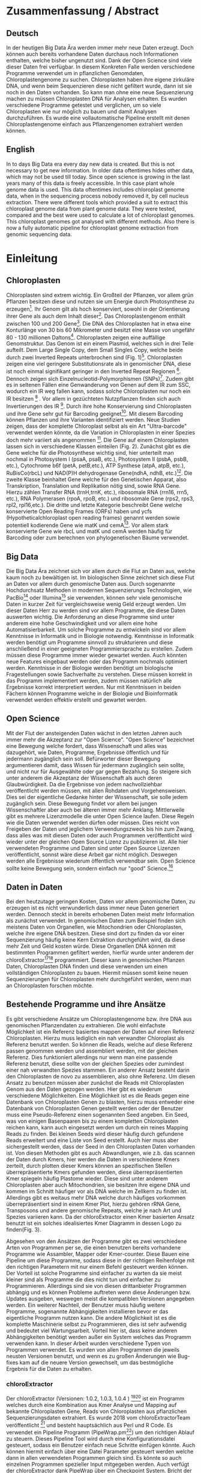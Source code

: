 #+LaTeX_CLASS: scrartcl
#+OPTIONS: H:4 num:nil toc:t \n:nil @:t ::t |:t ^:t -:t f:t *:t <:t
#+OPTIONS: TeX:t LaTeX:t skip:nil d:nil todo:nil pri:nil tags:nil title:nil _:nil ^:nil
#+LATEX: \begin{center}
#+LATEX: \thispagestyle{empty}
#+LATEX: \textbf{\huge Master Thesis}\\[2mm]
#+LATEX: \textbf{\huge Seperating the good from the bad... Exploring the genomic landscape of chloroplasts from genomic sequencing data}\\[5mm]
#+LATEX: \textbf{\LARGE }\\[3mm]
#+LATEX: {\LARGE Simon Pfaff}\\[2mm]
#+LATEX: \includegraphics[width=.7\linewidth]{./neuSIEGEL.pdf}
#+LATEX: {\large Julius-Maximilians-Universität Würzburg}\\[1mm]
#+LATEX: {\large Fakultät für Biologie}
#+LATEX: \end{center}
#+LATEX: \cleardoublepage
#+LATEX: \
#+LATEX: \thispagestyle{empty}
#+LATEX: \maketitle
#+LATEX: \begin{center}
#+LATEX: \textbf{Seperating the good from the bad... Exploring the genomic landscape of chloroplasts from genomic sequencing data}
#+LATEX: \includegraphics[width=.5\linewidth]{./neuSIEGEL.pdf}\\[1cm]
#+LATEX: {\large Julius-Maximilians-Universität Würzburg}\\
#+LATEX: {\large Betreuer: Dr. Markus Ankenbrand}\\
#+LATEX: {\large Betreuer: Prof. Dr. Jörg Schulz}\\
#+LATEX: {\large Betreuer: Dr. Frank Förster}\\
#+LATEX: {\large Lehrstuhl für Bioinformatik}\\
#+LATEX: {\large Center for Computational and Theoretical Biology}
#+LATEX: \setcounter{page}{1}
#+LATEX: \clearpage
#+LATEX: \end{center}
#+LATEX: \tableofcontents
#+LATEX: \clearpage
* Zusammenfassung / Abstract
** Deutsch
In der heutigen Big Data Ära werden immer mehr neue Daten erzeugt. Doch können auch bereits vorhandene Daten durchaus noch Informationen enthalten, welche bisher ungenutzt sind.
Dank der Open Science sind viele dieser Daten frei verfügbar. In diesem Konkreten Falle werden verschiedene Programme verwendet um in pflanzlichen Genomdaten, Chloroplastengenome zu 
suchen. Chloroplasten haben ihre eigene zirkuläre DNA, und wenn beim Sequenzieren diese nicht gefiltert wurde, dann ist sie noch in den Daten vorhanden. So kann man ohne 
eine neue Sequenzierung machen zu müssen Chloroplasten DNA für Analysen erhalten. Es wurden verschiedene Programme getestet und verglichen, um so viele Chloroplasten 
wie nur möglich zu bauen und damit Analysen durchzuführen. Es wurde eine vollautomatische Pipeline erstellt mit denen Chloroplastengenome einfach aus Pflanzengenomen
extrahiert werden können. 
** English
In to days Big Data era every day new data is created. But this is not necessary to get new information. In older data oftentimes hides other data, which may not be used till today.
Since open science is growing in the last years many of this data is freely accessible. In this case plant whole genome data is used. This data oftentimes includes chloroplast
genome data, when in the sequencing process nobody removed it, by cell nucleus extraction. There were different tools which provided a suit to extract this chloroplast genome data from plant
genome data. They were tested, compared and the best were used to calculate a lot of chloroplast genomes. This chloroplast genomes got analysed with different methods. Also there is now
a fully automatic pipeline for chloroplast genome extraction from genomic sequencing data.
#+LATEX: \clearpage

* Einleitung
** Chloroplasten
Chloroplasten sind extrem wichtig. Ein Großteil der Pflanzen, vor allem grün Pflanzen besitzen diese und nutzen sie um Energie durch Photosynthese zu erzeugen[56].
Ihr Genom gilt als hoch konserviert, sowohl in der Orientierung ihrer Gene als auch dem Inhalt dieser[1]. Das Chloroplastengenom enthält zwischen 100 und 200 Gene[57]. 
Die DNA des Chloroplasten hat in etwa eine Konturlänge von 30 bis 60 Mikrometer und besitzt eine Masse von ungefähr 80 - 130 millionen Daltons[58].
Chloroplasten zeigen
eine auffällige Genomstruktur. Das Genom ist ein einem Plasmid, welches sich in drei Teile aufteilt. Dem Large Single Copy, dem 
Small Singles Copy, welche beide durch zwei Inverted Repeats unterbrochen sind (Fig. 1)[59]. Chloroplasten zeigen eine viel geringere Substitutionsrate
als in genomischer DNA, diese ist noch einmal signifikant geringer in den Inverted Repeat Regionen [2]. Dennoch zeigen sich
Einzelnucleotid-Polymorphismen (SNPs)[39]. Zudem gibt es in seltenen Fällen eine Genwanderung von Genen auf dem IR zum SSC, wodurch ein IR weg
fallen kann, sodass solche Chloroplasten nur noch ein IR besitzen [3] . Vor allem in gezüchteten Nutzpflanzen finden sich auch 
Invertierungen des IR [4]. Durch ihre hohe Konservierung sind Chloroplasten und ihre Gene sehr gut für Barcoding geeignet[60]. Mit diesem
Barcoding können Pflanzen und ihre Varianten identifiziert werden. Neue Studien zeigen, dass der komplette Chloroplast selbst als ein Art "Ultra-barcode"
verwendet werden könnte, da die Variation in Chloroplasten in einer Spezies doch mehr variiert als angenommen [5]. 
Die Gene auf einem Chloroplasten lassen sich in verschiedene Klassen einteilen (Fig. 2). Zunächst gibt es die Gene welche für die Photosynthese wichtig sind,
hier unterteilt man nochmal in Photosystem I (psaA, psaB, etc.), Photosystem II (psbA, psbB, etc.), Cytochrome b6f (petA, petB,etc.), 
ATP Synthese (atpA, atpB, etc.), RuBisCo(rbcL) und NAD(P)H dehydrogenase Gene(ndhA, ndhB, etc.)[47]. Die zweite Klasse beinhaltet Gene welche für den
Genetischen Apparat, also Transkription, Translation und Replikation nötig sind, sowie RNA Gene. Hierzu zählen Transfer RNA (trnH,trnK, etc.), ribosomale RNA (rrn16, rrn5, etc.), 
RNA Polymerasen (rpoA, rpoB, etc.) und ribosomale Gene (rps2, rps3, rpl2, rpl16,etc.). Die dritte und letzte Kategorie beschreibt Gene welche konservierte Open Reading Frames (ORFs) haben und
ycfs (Hypotheticalchloroplast open reading frames) genannt werden sowie potentiell kodierende Gene wie matK und cemA[47]. Vor allem stark konservierte Gene wie rbcL und matK und cemA werden 
häufig für Barcoding oder zum berechnen von phylogenetischen Bäume verwendet.
#+LATEX: \begin{figure}
[[./Chloroplast_1.png]]
#+LATEX: \caption[Chloroplastgenom Einteilung]{\textbf{Chloroplastgenom Einteilung} Der Chloroplast ist unterteilt in Large Single Copy, Small Single Copy und Inverted Repeat, diese unterteilen sich nochmal in IRA und IRB. LSC und SSC werden jeweils von den IRs unterbrochen.}
#+LATEX: \end{figure}

#+LATEX: \begin{figure}
[[./703px-CtDNA.png]]
#+LATEX: \caption[Chloroplastgenom: Genklassen]{\textbf{Chloroplastgenom: Einteilung Genklassen} Das Chloroplastgenom der Tabak Pflanze, die innere Beschriftung zeigt den - Strand, die äußere den + Strand der DNA. Die Kerben visualisieren Introns.   Wikipedia unter Wikimedia Commonsen Lizenz\url{https://en.wikipedia.org/wiki/File:CtDNA.svg}}
#+LATEX: \end{figure}

** Big Data 
Die Big Data Ära zeichnet sich vor allem durch die Flut an Daten aus, welche kaum noch zu bewältigen ist. Im biologischen Sinne zeichnet sich diese 
Flut an Daten vor allem durch genomische Daten aus. Durch sogenannte Hochdurchsatz Methoden in modernen Sequenzierungs Technologien, wie PacBio[29] oder Illumina[30]
sie verwenden, können sehr viele genomische Daten in kurzer Zeit für vergleichsweise wenig Geld erzeugt werden. Um dieser Daten Herr zu werden sind vor allem
Programme, die diese Daten auswerten wichtig. Die Anforderung an diese Programme sind unter anderem eine hohe Geschwindigkeit und vor allem eine hohe 
Automatisierbarkeit. Um solche Programme zu entwickeln sind vor allem Kenntnisse in Informatik und in Biologie notwendig. Kenntnisse in Informatik
werden benötigt um Programme sinnvoll zu strukturieren und diese anschließend in einer geeigneten Programmiersprache zu erstellen. Zudem müssen diese
Programme immer wieder gewartet werden. Auch könnten neue Features eingebaut werden oder das Programm nochmals optimiert werden. Kenntnisse in der Biologie
werden benötigt um biologische Fragestellungen sowie Sachverhalte zu verstehen. Diese müssen korrekt in das Programm implementiert werden, zudem müssen 
natürlich alle Ergebnisse korrekt interpretiert werden. Nur mit Kenntnissen in beiden Fächern können Programme welche in der Biologie und Bioinformatik verwendet
werden effektiv erstellt und gewartet werden.  
** Open Science
Mit der Flut der ansteigenden Daten wächst in den letzten Jahren auch immer mehr die Akzeptanz zur "Open Science".
"Open Science" bezeichnet eine Bewegung welche fordert, dass Wissenschaft und alles was dazugehört, wie Daten, Programme, Ergebnisse öffentlich und für jedermann 
zugänglich sein soll. Befürworter dieser Bewegung argumentieren damit, dass Wissen für jedermann zugänglich sein sollte, und nicht nur für Ausgewählte oder gar
gegen Bezahlung. So steigere sich unter anderem die Akzeptanz der Wissenschaft als auch deren Glaubwürdigkeit. Da die Ergebnisse von jedem nachvollziehbar 
veröffentlicht werden müssen, mit allen Rohdaten und Vorgehensweisen. Dies sei der eigentliche Gedanke hinter der Wissenschaft, sie solle jedem zugänglich sein.
Diese Bewegung findet vor allem bei jungen Wissenschaftler aber auch bei älteren immer mehr Anklang. Mittlerweile gibt es mehrere Lizenzmodelle die unter
Open Science laufen. Diese Regeln wie die Daten verwendet werden dürfen oder müssen. Dies reicht von Freigeben der Daten und jeglichem Verwendungszweck bis hin
zum Zwang, dass alles was mit diesen Daten oder auch Programmen veröffentlicht wird wieder unter der gleichen Open Source Lizenz zu publizieren ist.
Alle hier verwendeten Programme und Daten sind unter Open Source Lizenzen veröffentlicht, sonnst wäre diese Arbeit gar nicht möglich. 
Deswegen werden alle Ergebnisse wiederum öffentlich verwendbar sein. Open Science sollte keine Bewegung sein, sondern einfach nur "good" Science.[63]
  

** Daten in Daten 
Bei den heutzutage geringen Kosten, Daten vor allem genomische Daten, zu erzeugen ist es nicht verwunderlich dass immer neue Daten generiert werden.
Dennoch steckt in bereits erhobenen Daten meist mehr Information als zunächst verwendet. In genomischen Daten zum Beispiel finden sich meistens Daten 
von Organellen, wie Mitochondrien oder Chloroplasten, welche ihre eigene DNA besitzen. Diese sind dort zu finden da vor einer Sequenzierung häufig keine 
Kern Extraktion durchgeführt wird, da diese mehr Zeit und Geld kosten würde. Diese Organellen DNA können mit bestimmten Programmen gefiltert werden, hierfür 
wurde unter anderem der chloroExtractor[9][10] programmiert. Dieser kann in genomischen Pflanzen Daten, Chloroplasten DNA finden und diese verwenden um einen vollständigen
Chloroplasten zu bauen. Hiermit müssen somit keine neuen Sequenzierungen für Chloroplasten mehr durchgeführt werden, wenn man an Chloroplasten forschen möchte.
** Bestehende Programme und ihre Ansätze
Es gibt verschiedene Ansätze um Chloroplastengenome bzw. ihre DNA aus genomischen Pflanzendaten zu extrahieren. Die wohl einfachste Möglichkeit ist ein Referenz basiertes
mappen der Daten auf einen Referenz Chloroplasten. Hierzu muss lediglich ein nah verwandter Chloroplast als Referenz benutzt werden. So können die Reads, welche auf diese Referenz
passen genommen werden und assembliert werden, mit der gleichen Referenz. Dies funktioniert allerdings nur wenn man eine passende Referenz benutzt, diese sollte von der gleichen Spezies oder
zumindest einer nah verwandten Spezies stammen. Ein anderer Ansatz besteht darin den Chloroplasten de novo zu assemblieren, also ohne Referenz. Um diesen Ansatz zu benutzen müssen
aber zunächst die Reads mit Chloroplasten Genom aus den Daten gezogen werden. Hier gibt es wiederum verschiedene Möglichkeiten. Eine Möglichkeit ist es die Reads gegen eine Datenbank
von Chloroplasten Genen zu blasten, hierzu muss entweder eine Datenbank von Chloroplasten Genen gestellt werden oder der Benutzer muss eine Pseudo-Referenz einen sogenannten Seed angeben.
Ein Seed, was von einigen Basenpaaren bis zu einem kompletten Chloroplasten reichen kann, kann auch eingesetzt werden um durch ein reines Mapping Reads zu finden. Bei kleinen Seeds wird dieser
häufig durch gefundene Reads erweitert und eine Liste von Seed erstellt. Auch hier muss aber sichergestellt werden, dass der Seed in den Chloroplasten Daten vorhanden ist.
Von diesen Methoden gibt es auch Abwandlungen, wie z.b. das scannen der Daten durch Kmers, hier werden die Daten in verschiedene Kmers zerteilt, durch plotten dieser Kmers können
an spezifischen Stellen überrepräsentierte Kmers gefunden werden, diese überrepräsentierten Kmer spiegeln häufig Plastome wieder. Diese sind unter anderem Chloroplasten aber auch
Mitochondrien, sie besitzen ihre eigene DNA und kommen im Schnitt häufiger vor als DNA welche im Zellkern zu finden ist. Allerdings gibt es weitaus mehr DNA welche durch häufiges vorkommen
überrepräsentiert sind in einem Kmer Plot, hierzu gehören rRNA Gene, Transposons und andere genomische Repeats, welche je nach Art und Spezies variieren kann. 
Da der chloroExtractor einen Kmer basierten Ansatz benutzt ist ein solches idealisiertes Kmer Diagramm in dessen Logo zu finden(Fig. 3).
#+LATEX: \begin{figure}
#+LATEX: \includegraphics[width=.6\linewidth]{./logo512.png}
#+LATEX: \caption[chloroExtractor Logo]{\textbf{chloroExtractor Logo} Das Logo des chloroExtractors zeigt die Verteilung der Genomischen Daten in einem idealisierten Kmer Plot. Der erste Peak zeigt die Kmers des Pflanzengenoms, der zweite kleinere Peak zeigt die Kmers mit Chloroplastengenom.}
#+LATEX: \end{figure} 
Abgesehen von den Ansätzen der Programme gibt es zwei verschiedene Arten von Programmen per se, die einen benutzen bereits vorhandene Programme wie Assambler, Mapper oder Kmer-counter. Diese 
Bauen eine Pipeline um diese Programme, sodass diese in der richtigen Reihenfolge mit den richtigen Parametern mit nur einem Befehl gesteuert werden können. Der Vorteil ist solche Programme
sind einfacher zu warten da sie meist kleiner sind als Programme die dies nicht tun und einfacher zu Programmieren. Allerdings sind sie von diesen drittanbieter Programmen abhängig und es können Probleme 
auftreten wenn diese Änderungen bzw. Updates ausgeben, weswegen meist die kompatiblen Versionen angegeben werden. Ein weiterer Nachteil, der Benutzer muss häufig weitere Programme, sogenannte Abhängigkeiten installieren
bevor er das eigentliche Programm nutzen kann. Die andere Möglichkeit ist es die komplette Maschinerie selbst zu Programmieren, dies ist sehr aufwendig und bedeutet viel Wartungsarbeit. Vorteil hier
ist, dass keine anderen Abhängigkeiten benötigt werden außer ein System welches das Programm verwenden kann. In dieser Arbeit wurden verschiedene Typen von Programmen verwendet.
Es wurden von allen Programmen die jeweils neusten Versionen benutzt, und wenn es zu großen Änderungen wie Bug-fixes kam auf die neuere Version gewechselt, um das bestmögliche Ergebnis für die Daten
zu erhalten.
*** chloroExtractor
Der chloroExtractor (Versionen: 1.0.2, 1.0.3, 1.0.4 ) [9][10] ist ein Programm welches durch eine Kombination aus Kmer Analyse und Mapping auf bekannte Chloroplasten Gene, Reads von Chloroplasten aus pflanzlichen Sequenzierungsdaten
extrahiert. Es wurde 2018 vom chloroExtractorTeam veröffentlicht [9] und besteht hauptsächlich aus Perl und R Code. Es verwendet ein Pipeline Programm (PipeWrap.pm[64]) um den richtigen Ablauf zu steuern.
Dieses Pipeline Tool wird durch eine Konfigurationsdatei gesteuert, sodass ein Benutzer einfach neue Schritte einfügen könnte. Auch können hiermit einfach über eine Datei Parameter gesteuert werden welche dann in 
allen verwendeten Programmen gleich sind. Es könnte so auch einzelnen Programmen spezieller Input mitgegeben werden. Auch verfügt der chloroExtractor dank PipeWrap über ein Checkpoint System. Bricht der Ablauf des Programms
ab, kann er am genau diesem Punkt wieder gestartet werden ohne das Programm von neu starten zu müssen. Zunächst verwendet der chloroExtractor Bowtie2 [20] um die Reads auf eine Referenz aus codierenden Chloroplasten Gene zu mappen.
Hierdurch wird der relative Anteil an Chloroplasten Reads in den Daten geschätzt. Durch ein R Skript wird der Datensatz auf 200-fache Chloroplasten Reads Coverage skaliert. Anschließend wird iterativ durch Jellyfish [12] Kmere erzeugt und jene mit
zu niedriger Coverage aussortiert. Die Reads, der Kmere die im richtigen Coverage Bereich liegen werden anschließend mit SPAdes[24] assembliert , SPAdes arbeitet de novo und benötigt
keine Referenz. SPAdes verwendet eine De Brujin-Graphen Methode um die Reads richtig zusammen zu fügen, diese werden dann durch ein Perl Skript (fcg.pl) zu einem zirkulären Chloroplasten zusammengebaut. Dieses Skript überprüft
gleichzeitig mit BLAST+[11] ob es sich bei den ausgegebenen Reads wirklich um Chloroplasten handelt (Fig. 4). Falls es dazu kommt,
dass SPAdes den Chloroplasten nicht komplett zusammenbauen kann, dann gibt das fcg.pl Skript die Contigs, welche für den Chloroplasten verwendet werden würden aus. Hier gibt es verschiedene Fälle. Kann nur die Zirkularität 
des Chloroplasten nicht aufgelöst werden gibt der chloroExtractor LSC, SSC und IR aus. Sind gar keine Verbindungen der Contigs möglich gibt das fcg.pl Skript jene Contigs aus, die einen BLAST+ Treffer besitzen und somit ein
Teil des Chloroplasten sind.  Es wurden drei Verschiedene Versionen des chloroExtractors verwendet, diese brachten unter anderem Bug fixes für Bugs, welche das 
Programm zum Absturz brachten. Aber auch Verbesserungen am fcg.pl Skript.
 
#+LATEX: \begin{figure}
[[./workflow.png]]
#+LATEX: \caption[Ablauf des chloroExtractors]{\textbf{Ablauf des chloroExtractors} Eine Kombination aus Kmer Analyse und Mapping auf bekannte Chloroplasten rekrutieren Chloroplasten reads um diese anschließend zu Assemblieren um anschließend einen Ringschluss herbeizuführen. (Ankenbrand et al., (2018).)}
#+LATEX: \end{figure}

*** fast-plast
Fast-plast  (Version: 1.2.8) [13] ist ein weiteres Programm welches verwendet wird um Chloroplasten DNA zu finden. Es ist in Perl und in C++ programmiert und verwendet auch SPAdes, 
und Bowtie2[20]. Auch hier wird BLAST+[11] verwendet um die richtigen Reads zu finden. 
*** NOVOPlasty
Im Gegensatz zu den anderen verwendeten Programmen, benutzt NOVOPlasty (Versionen: 2.6.8. 2.6.9, 2.7.0 )[14][15] keine drittanbieter Programme. Es benötigt somit keine Abhängigkeiten von anderen Programmen
und ist komplett in Perl programmiert. NOVOPlasty benutzt sogenannte Seeds um Chloroplasten DNA zu finden, dies können einzelne Chloroplasten Gene sein, aber auch ein kompletter Chloroplast.
Die Verschiedenen Verwendeten Versionen versprachen Bug fixes sowie neue Features. 
*** Org.ASM
Org.ASM ( Version: 1.0.00-alpha11) [16] ist ein Programm hauptsächlich geschrieben in Python. Es versucht überrepräsentierte Sequenzen zu finden und diese zu assemblieren[17]. 
Mit Hilfe eines Seeds versucht er diese Sequenzen zu finden.Chloroplasten und andere Organellen wie Mitochondrien sind in Zellen überrepräsentiert, vor allem
wenn man eine geringe Coverage über das Pflanzen Genom hat, somit sind diese detektierbar[27].
*** GetOrganelle
GetOrganelle (Versionen: 1.9.82, 1.0.1, 1.0.3 )[18][19] verwendet zum lokalisieren der Chloroplasten Reads ähnlich wie andere Programme Bowtie2 [20] und BLAST+, nur muss hier eine Referenz mitgegeben werden. 
Diese wird nur hierfür
verwendet, das assemblieren hingegen geschieht de novo mit SPAdes. Wie auch beim chloroExtractor wird hier der fastg-Graph verwendet um den Chloroplasten zu finden, aber dies muss im Falle 
des GetOrganelle per Hand, mit Hilfe des Programms Bandage[65] vollzogen werden. Wie bereits erwähnt nutzt der chloroExtractor ein Perl Skript welchen diesen händischen Schritt automatisiert.(Fig. 5) 
Vom GetOrganelle wurden drei Versionen verwendet. Zunächst 1.9.82, diese wurde geändert zu 1.0.1 (github commit: b390260 vom 31. März 2018) und 1.0.3. In den Verschiedenen Versionen gab es diverse Bug Fixes, sowie
kleine Features.
Zudem wurde das Programm GetOrganelle mit 1.0.1 in einer Wissenschaftlichen Arbeit veröffentlicht [19].
*** IOGA
Der Iterative Organellar Genome Assambly, kurz IOGA (Keine Versionsnummer vergeben, github commit: c460ea9 vom 10. Sep. 2016 )[21][22] verwendet BBmap [23] für das filtern und trimmen der reads, um anschließend mit 
SOAPdenovo2 [25] und SPAdes [24] die Reads zu assemblieren. 
Auch dieses Programm benötigt eine Referenz. Der IOGA ist in Python geschrieben.
#+LATEX: \begin{figure}
[[./graphCE_SRR1945473_1.png]]
#+LATEX: \caption[Bandage - Fastg Visualisierung]{\textbf{Bandage - Fastg Visualisierung} Die Visualisierung einer fastg Datei, der eigentlich zirkuläre Chloroplast zeigt sich in einer Form in der SSC (Blau) und LSC (Grün) durch eine Kette welche den IR (Türkis) darstellt verbunden sind. Diese Form wird im fcg.pl Skript des chloroExtractors aufgelöst, wobei beim GetOrganelle diese Struktur per Hand gefunden werden muss.}
#+LATEX: \end{figure}
** Interesse an Chloroplasten, was tun damit mit diesen Daten?
Mit der steigenden Anzahl an frei erhältlichen Chloroplastengenomen, welche aus NCBI[70] oder CpBase [40][41] geladen werden können und gegen Ende 2016 erstmals die 1000 Genome überschritten haben[42] können immer mehr Versuche mit vielen Chloroplasten durchgeführt werden.
So ist immer noch nicht geklärt wie genau die Replikation von Plastid Genomen wie von Chloroplasten wirklich funktioniert. Wie werden Mutationen im Inverted Repeat repariert oder bei der Replikation auf beide IRs übernommen?
Da SNPs im IR immer auf beiden gefunden werden. Welche Mutationen treten am häufigsten auf und wie sind diese evtl. an die Struktur des Genoms gekoppelt [43]? Auch ist immer noch nicht exakt verstanden wie Chloroplasten
vererbt werden, es wird zwar angenommen das diese ähnlich wie Mitochondrien maternal vererbt werden doch gibt es bei Pflanzen auch viele Arten die biparental oder uniparental Chloroplasten vererben[44]. Die in den letzten 
Jahren stark steigende Anzahl an Chloroplastengenomen gibt diesen Fragestellungen immer mehr und neue Rohdaten, die diese Fragen lösen könnten. Auch Probleme bzw. Fragen die nur mit kleinen Änderungen im Chloroplastengenom zu tun 
haben (SNPs) können so auf den Grund gegangen werden. Auch die Adaption von verschiedenen Chloroplastengenen in das Pflanzengenom und der daraus folgenden Änderung im Photosynthese Systems[45] können besser verstanden werden. Auch kann ohne große Änderung an der
kodierenden Sequenz, alleine durch Änderung an Transkriptionsfaktoren oder deren Level viel Einfluss auf solche Systeme genommen werden, welche natürlich auch mit dem Chloroplasten zusammenhängen[42]. Wie bereits erwähnt 
eigenen sich Chloroplasten gut als Barcode Marker. Auch hier können Fortschritte mit mehr Daten erlangt werden. Zudem können mit vielen Chloroplasten Daten sehr gut phylogenetische Bäume berechnet werden[46].
Dies sind alles Beispiele wie zwischen vielen Spezies mit Hilfe von Chloroplasten Forschung betrieben werden kann. Aber auch innerhalb einer Spezies tauchen Variabilitäten auf und dies konnte nur mit vielen verschiedenen
Chloroplasten der gleichen Spezies herausgefunden werden. So wurden beim 1001 Genom Projekt mehrere Tausend SNPs auf /A.thaliana/ Chloroplasten gecalled[26][39]. 
Doch können nicht nur viele Chloroplasten Probleme lösen, schon einzelne neue Chloroplasten können sehr aufschlussreich und informativ sein. So wurde die Idee des chloroExtractors z.B. nur aus dem Grund
entworfen einen Chloroplasten aus dem /Dionaea muscipula/ ( Venusfliegenfalle ) Genom zu extrahieren, um diesen separat zu haben, um das Genom leichter zu assemblieren und zu annotieren. Denn es kann durchaus vorkommen
dass bei neuen Genomen, welche de novo assembliert werden müssen, Verunreinigungen durch Chloroplasten auftreten können. Denn ~5 - 20% der kompletten DNA wird von Plastiden-DNA ausgemacht, je nach Spezies und Gewebe[42].


** Aufgaben in der Master Thesis 
Die Aufgaben dieser Thesis ist grob in drei Teile eingeteilt. Zunächst sollen die verschiedenen Programme, der chloroExtractor [9][10], fast-plast[13], IOGA[21][22], GetOrganelle[18][19],
Org.ASM[16] und NOVOPlasty[14][15] verglichen werden und herausgefunden werden welche das oder die besten Programme sind um damit so viele Chloroplastengenome zu erzeugen wie 
möglich. Hier soll vor allem darauf geachtet werden dass die Programme automatisierbar sind um einen hohen Durchsatz zu haben. Zudem sollen die Programme Ressourcen schonend arbeiten. 
Der zweite Teil ist das Produzieren von Chloroplastengenomen, hierzu werden die Pflanzengenome des 1001 Genom Projektes verwendet. Nach internen Besprechungen und ersten Tests des chloroExtractors,
wird angenommen das ca. 10 - 20%[69] der Datensätze einen kompletten Zirkulären Chloroplasten erbringen könnten. Dies hängt von mehreren Variablen ab. Zunächst wie viel Chloroplasten DNA ist in den Daten vorhanden, dies
unterscheidet sich je nachdem welches Gewebe zum Sequenzieren verwendet wurde. Hier haben Wurzeln weniger Chloroplasten als Blüten oder Blätter. Auch hängt es davon ab wie "gut" die Daten sind, generell gilt je 
größer die Reads desto besser zu assemblieren, auch zu beachten sind insert Size und Anzahl der Reads.
Auf den so produzierten Chloroplasten sollen verschiedene wissenschaftliche Analysen durchgeführt werden, so zum Beispiel eine Varianz Analyse sowie eine Genomweite Assoziationsstudie, kurz GWAS [31].
Eine GWAS versucht bestimmte Traits, also Eigenschaften mit Genomischen Varianten zu assoziieren, um anschließend eine Aussage darüber treffen zu können ob diese Variante einen Einfluss auf diese 
Eigenschaft hat oder nicht. Hierzu werden die Chromosomen einzeln oder als komplettes Genom angesehen, je nach Ansatz oder Fragestellung.
Auch sollte eine Struktur Varianz Analyse durchgeführt werden. Zudem könnten diese Daten benutzt werden um Chloroplasten besser als Genetische Marker zu benutzen. 
Der dritte Teil ist das Suchen nach bisher noch nicht dokumentierten Chloroplastengenomen, hierzu sollen Daten verwendet werden welche noch keinen Eintrag in der Chloroplasten Datenbank (CpBase[40][41]) haben.


   
* Material / Methoden
** Evaluation der Programme
Um die oben genannten Programme zu vergleichen wurden sich verschiedene Ansätze überlegt.
Um zunächst zu testen wie genau die Programme funktionieren und ob diese überhaupt funktionieren,
wurden sie auf dem Testset SRR5216995 (/Arabidopsis thaliana/: Col-0) mit eine Millionen reads getestet, 
dieser ist frei zugänglich bei NCBI[70] und dient als Testset beim chloroExtractor[9]. Um eine 
Automatisierung zu erhalten musste für jedes Programm ein Dockercontainer[53](s. Anhang Tab.9) gebaut werden, falls dieser nicht 
schon einer vorhanden war, letzteres traf nur für den chloroExtractor zu. Diese Dockercontainer sind auf Dockerhub[54] frei
zur Verfügung[55]. Um das Ziel zu erreichen
so viele Chloroplasten wie möglich zu extrahieren, musste eine Automatisierungslösung für alle Programme
erstellt werden damit keine evtl. manuellen Schritte oder Auswertungen der zeitbestimmende Schritt sind.
Um dies zu erreichen mussten zusätzlich einige Bash und Perl Skripte (s. Anhang: Skripte) geschrieben werden, welche eine volle
Automatisierung ermöglichen.Um für alle Programme, welche einen Seed oder eine Referenz benötigen Chancengleichheit herzustellen wurde hier überall die gleiche Datei verwendet. 
Diese Datei benutzt der chloroExtractor, hier handelt es sich um 4154 Chloroplasten Gene, diese sind aus verschiedenen Arten. Bei den Genen handelt es sich um ndhB, rps12, psbD, rpl2 und psbA. 
Liefert ein Programm seine eigenen Referenzen mit, wie es der chloroExtractor tut, wurden diese nicht geändert. Da diese als Standardparameter gelten, welche nicht verändert werden sollten.   

*** Testdaten
Es wurden verschiedene Größe von Dateien verwendet. So sind dies alles Illumina short Read Daten, doch unterscheiden sich diese in Readlänge, Insertsize und Anzahl der Reads.

**** Simulierte Daten
Um zu testen wie gut die verschiedenen Programme mit unterschiedlichen Anteilen von Chloroplasten DNA in
Genomdaten zurechtkommen, wurden drei verschiedene Testdatensätze simuliert(Genom : Chloroplast - 1:10, 1:100, 1:1000). 
Mit diesen sollte auch getestet werden ob die Programme mit viel oder wenig Chloroplasten DNA Anteilen zurecht kommen oder einen dieser Fälle 
bevorzugen. Um diese Daten vorzubereiten wurden von /Arabidopsis thaliana/ (TAIR10 [8]) die jeweiligen Chromosomen wie auch die Daten
des Chloroplasten von NCBI[70] heruntergeladen. Diese wurden in den jeweiligen Verhältnissen zusammen kopiert.
Diese Testdatensätze wurden mit ART[6][7](Version: 2.5.8) erzeugt. ART wird dazu verwendet Short-reads zu erzeugen, ART kann keine zirkulären Daten wie Chloroplasten 
erzeugen, deswegen wurden diese als lineare Sequenzen verwendet mit der Abfolge LSC-IRB-SSC-IRA, mit einem Overlap zwischen IRA und LSC: (IRA)-LSC-IRB-SSC-IRA. 
Mitochondrien DNA wurde nicht mit simuliert, da sich zunächst auf die Chloroplasten fokussiert werden sollte und diese Mitochondrien die Komplexität der Daten
erhöht.
Um die verschiedenen Verhältnisse von Genom und Chloroplasten zu bekommen wurden die Chloroplasten Daten einfach
vervielfältigt und anschließend zusammen kopiert. Hiernach wurden sie mit folgenden ART Kommandos als short Reads simuliert.
Hiernach wurden die Daten gemischt, da es zu Problemen kommt wenn diese Daten sortiert sind. Für diese Daten wurden 150 Basen paare Reads simuliert, 
und eine Coverage der Daten welche 100x beträgt. 
Für die Tests wurden eine Millionen Reads pro Datei benutzt, da diese genug Chloroplasten DNA enthalten sollten.
#+LATEX:\\
#+LATEX: {\small 'art\_illumina [options] -i <INPUT\_SEQ\_FILE> -l <READ\_LEN> -f <FOLD\_COVERAGE> 
#+LATEX:                         -o <OUTPUT\_FILE\_PREFIX> -m <MEAN\_FRAG\_LEN> -s <STD\_DE>'}
#+LATEX:\\
#+LATEX:\\
'1:10 : ./art_illumina -p -i sequence-arabidopsis-thaliana-kern-chl-1zu10.fa -l 150 -f 100 
-o a_thaliana_1_10_sim -m 500 -s 150'
#+LATEX:\\
#+LATEX:\\
'1:100 :  ./art_illumina -p -i sequence-arabidopsis-thaliana-kern-chl-1zu100.fa -l 150 -f 100 
-o a_thaliana_1_100_sim -m 500 -s 150'
#+LATEX:\\
#+LATEX:\\
'1:1000 :  ./art_illumina -p -i sequence-arabidopsis-thaliana-kern-chl-1zu1000.fa -l 150 -f 100 
-o a_thaliana_1_1000_sim -m 500 -s 150'

**** 1001 Genom Projekt 
Um einen ersten Eindruck über die Programme und deren Erfolgsrate zu bekommen wurden parallel zu den Tests mit simulierten Daten die ersten Tests mit realen Datensätzen vorgenommen. 
Hierzu wurden Daten aus dem 1001 Genom Projekt[26] verwendet, dies sind alles Daten von /Arabidopsis thaliana/. Es wurden 11 Datensätze ( SRR1945435 - SRR1945445 ) verwendet. Diese sind alle
frei verfügbar und wurden von NCBI[70] heruntergeladen. Es wurden jeweils zwei Millionen Reads pro Datei gezogen, mit 150 Basenpaaren pro Read. 

**** GetOrganelle-Paper preprint
Um zu weitere Testdaten zu ermitteln und ein Urteil darüber zu fällen welche Programme weiter verwendet werden
wurden 57 Datensätze, welche im GetOrganelle Paper [19] verwendet wurden,
auf allen Programmen getestet. In diesem Preprint wurden bei 47 Datensätzen von 57, mit
dem GetOrganelle erfolgreich zirkuläre Chloroplasten extrahiert. Diese Daten sind auch frei zugänglich und wurden
von NCBI heruntergeladen. Gerade hier gab es einige Abweichungen in Dateigrößen. Reads reichten von 75 Basenpaaren 
bis zu 300 Basenpaare pro Read. Es wurden hier fünf Millionen Reads pro Datei verwendet, da diese im GetOrganelle Paper
auch verwendet wurden.

*** Welche Programme werden weiter verwendet.     
Um alle Daten aus dem 1001 Genom Projekt (1135 Datensätze) zu berechnen, mussten aufgrund 
von Hardware technischen Limitierungen die besten Programme ausgewählt werden. Diese Programme müssen in
in Geschwindigkeit sowie in Erfolgs- und Fehlerrate überzeugen. Des weiteren müssen diese Programme gut automatisierbar sein, 
d.h. am besten mit nur Befehl gestartet werden können, sodass kein weiterer Aufwand anfällt. Dies gilt
vor allem auch bei der Wahl der Parameter mit denen das Programm gestartet wird. Diese können nicht 
für jeden Datensatz angepasst werden, was bedeutet dass die Standardparameter verwendet werden.
Dies ist notwendig um einen hohen Durchsatz an Berechnungen zu ermöglichen.
**** Installation & Automatisierung
Alle Programme konnten mit Hilfe von einigen Skripts und dem erstellen eines Dockercontainers so 
automatisiert werden dass sie einen hohen Durchsatz erreichen konnten. Das einzige Programm welches
einen händischen Schritt benötigt ist der GetOrganelle, hier muss die fastg Datei in Bandage
geöffnet werden und der zirkuläre Chloroplast selbst heraus gesucht werden.
Bei den verschiedenen Skripts handelt es sich vor allem um Start-Skripts. Aber es mussten auch ein paar 
kleine Skripts verwendet werden um kleine Bugs zu fixen. So kann der IOGA keine Unterordner verwenden da er sonnst
versucht auf falsche Dateien zuzugreifen und abstürzt. Dies scheint ein Bug in einem Splitt Befehl zu sein. Beim GetOrganelle mussten
zusätzliche Befehle eingebaut werden damit SPAdes keine Fehlermeldungen bringt und abbricht, da er bestimmte Funktionen (hammer.py) nicht ausführen konnte
welche für eine Fehler Korrektur verwendet werden, welche GetOrganelle gar nicht nutzt. Org.ASM konnte nur erfolgreich in einem Dockercontainer
installiert werden, da dieses Programm sonnst verschiedenste Fehlermeldungen brachte. Alle Programme welche Perl verwenden, also
chloroExtractor, fast-plast und NOVOPlasty, brachten Fehlermeldungen, da innerhalb des Dockercontainers Globale Variablen nicht vollständig gesetzt waren. 
Diese Fehler waren aber nicht fatal, und konnten mit dem setzten dieser Variable leicht entfernt werden. 
Für jedes Programm wurde ein Skript geschrieben welches die Laufzeit überprüft und wenn dieses fertig ist, eine Auswertung startet.
 
**** Erfolgsrate
Um zunächst zu überprüfen ob ein wirklich ein kompletter Chloroplast zusammengebaut wurden, wurde bei den ersten Testdatensätzen ein Referenz Mapping auf
TAIR10 benutzt. Hierzu wurde mit Bowtie2, später mit minimap2[32](Version: 2.10-r761) der Chloroplast auf das TAIR10 Chloroplastengenom gemapt. Auch wurde mit AliTV [49] 
eine Visualisierung des Mappings erstellt. Nachdem klar war das es sich bei allen ausgegeben Daten um Chloroplasten handelt, und weil diese Art der 
Auswertung schlecht Automatisierbar war, wurde ein Bash Skript geschrieben welche die Auswertung übernimmt. Dieses Skript überprüft die Größe des
Chloroplasten und in wie vielen Contigs der Chloroplast ausgegeben wurde. Hierzu wurde das SeqFilter[50](Version: 2.1.8) Skript verwendet, und anschließend über ein Bash
Skript eine Entscheidung getroffen ob es sich um einen kompletten Chloroplasten handelt oder nicht (s. Anhang: Skripte:ev_stat.sh). Hierzu wurden Verschiedene
Kategorien eingeführt(s. Tab. 1). Diese Auswertung wurde für dann für alle Testdaten sowie die GetOrganelle Preprint Daten verwendet. Zudem gab es zu den vier Kategorien, in denen
Erfolge eingeteilt wurden noch Error, wenn kein Ergebnis vorhanden war, wenn das Programm z.B. durch einen Fehler abgebrochen hat. Sowie Cancelled, wenn das Programm länger als 14 Tage brauchte 
wurde es abgebrochen.
#+LATEX: \begin{table}[!h]
#+ATTR_latex: :align lrr
#+LATEX: \caption[Erfolgsraten Einteilung]{\textbf{Erfolgsraten Einteilung} Das Skript ev\_stat.sh scannt die Output Dateien und teilt diese je nach Größe und Anzahl der Contigs in verschiedene Kategorien ein. }
| Kategorie   | Contigs | Basenpaare        |
|-------------+---------+-------------------|
| Success     | 1       | 110 kbp - 180 kbp |
| Partial     | > 1     | 110 kbp - 180 kbp |
| Incomp:high | > 1     | > 180 kbp         |
| Incom:low   | > 1     | > 110 kbp         |
|             |         |                   |
#+LATEX: \end{table}

**** Geschwindigkeit
Einer der weniger entscheidenden aber dennoch wichtigen Punkte nach dem gefiltert wurde ist die Geschwindigkeit, 
oder besser die Laufzeit der Programme. Zunächst wurde hier die Durchschnittszeit genommen, die der Prozess zum rechnen benötigt,
anschließend wurde mit dem time Linux Kommando die CPU als auch die Real-zeit gemessen. Die Geschwindigkeit von Programmen mit vielen Abhängigkeiten 
brauchen im Schnitt länger, da zum benutzen der Dockercontainer Singularity[28](Version: 2.4.5-dist) verwendet wurde. Dieses benötigt Zeit um den Container zu verwenden,
zudem wird Zeit in Anspruch genommen wenn viele Daten in den Container gemountet werden müssen.
**** Benötigte Ressourcen
Ein weiterer Punkt nachdem aussortiert wurde ist der benötigte RAM verbrauch. Es wurden verschiedene Größen von Dateien verwendet
um in Erfahrung zu bringen wie sich dies auf Ressourcen und Laufzeit auswirkt. Zudem wurde zum Ausführen der Dockercontainer 
Singularity [28] verwendet, welches die benötigte Laufzeit und die benötigten Ressourcen, wie RAM beeinflusst. 

** Varianz Analyse
Um mehr über die Chloroplasten und deren Verbreitung, sowie Mutationsrate und somit Varianz zu erfahren wurden zwei verschiedene Varianzanalysen durchgeführt. 
Zunächst sollte überprüft werden welche Einflüsse die Programme und ihre Strategien den Chloroplasten zu assemblieren, speziell deren Assambler, auf die Varianz der 
entstehenden Chloroplasten hat. Hierzu wurden die assamblierten Chloroplasten, welche beide verwendeten Programme gemeinsam hatten verwendet. Diese Läufe wurden zunächst
zehn fach wiederholt, auch um einen Eindruck über die Reproduzierbarkeit der Ergebnisse zu bekommen. Diese Chloroplasten wurden anschließend mit minimap2 [32] auf das 
Referenzgenom ( TAIR10 Chloroplast [33] ) gemapt. Hiernach wurde eine Varianzanalyse mit Samtools[34](Version: 0.1.19-96b5f2294a) durchgeführt, hierzu wurde der Befehl
'mpileup/bcftools call' [35] (bcftools Versionen:0.1.19-96b5f2294a & 1.8) verwendet. Dieser führt eine Varianzanalyse bzw. ein SNP calling durch. Die zweite Varianzanalyse wurde auf allen Chloroplasten welche aus dem
1001 Genom Projekt gebaut wurden erstellt. Auch diese wurden auf den Referenz Chloroplasten mit minimap2 gemapt und anschließend mit Samtools' 'mpileup' Funktion einem
SNP calling unterzogen. 

** GWAS
Häufig wird eine GWAS über das komplette Genom berechnet. Doch können auch einzelne Chromosomen oder Organellen bereits signifikante Varianten besitzen. 
So soll mit dieser GWAS der Einfluss von Chloroplasten Varianten auf Eigenschaften der /A.thaliana/ getestet werden. Hierzu wurden die SNP callings aus der Varianzanalyse verwendet.
Verschiedene Trait-Tabellen wurden von Arapheno[37][66], einer Trait Datenbank für /A.thaliana/, heruntergeladen und zusammen mit den Varianzanalyse Daten in ein R[36] Skript gegeben.
Dieses R Skript nutzt zunächst vcfR[38], ein R Paket, um die verschiedenen VCF (Variance Calling File) Daten einzulesen. Anschließend ruft es ein weiteres R Skript auf welches
freundlicher weiße von Korte et. al[31] zur Verfügung gestellt wurde und eine GWAS Analyse durchführt.

** Struktur Varianz Analyse
Wie bereits erwähnt können Chloroplasten auch verschiedene strukturelle Änderungen evolvieren. Diese sind durch die Rohdaten, welche meist short Reads sind, nicht aufzudecken.
Da diese zu kurz sind um komplette Struktur Varianten zu überspannen.[39] Hierzu könnten nun die komplett de novo assemblierten Chloroplasten verwendet werden.
Es wurde versucht mit Delly[61] (Version: v0.7.8) und Breakdancer[62](Version: 1.3.6) Struktur Varianten in Chloroplasten zu finden.  

** Neue Chloroplasten
Um neue Chloroplasten von Spezies zu finden, welche noch nicht in der CpBase [40][41] Datenbank sind, wurde eine Liste von Möglichen Daten von NCBI mit CpBase verglichen. Nur 49 Datensätze waren ohne 
Eintrag in CpBase und hatten somit noch keinen Dokumentierten Chloroplasten für diese Spezies. Auf diesen 49 Datensätze wurden sowohl der chloroExtractor als auch der fast-plast angewendet. 
Um die NCBI Liste von Interessanten Daten zu erhalten wurde mit folgendem Befehl gesucht:
 #+LATEX:\\
#+LATEX:((((((("green plants"[orgn]) AND "wgs"[Strategy]) AND "illumina"[Platform]) AND "biomol dna"[Properties]) AND "paired"[Layout]) AND "random"[Selection])) AND "public"[Access]
#+LATEX:\\
Mit einem Skript (s. Anhang: Skript: cpbase.sh) wurden alle Spezies Einträge von CpBase geladen welche einen Chloroplasten besitzen. Anschließend wurde mit einem folgendem Perl-Einzeiler
die Datensätze herausgegeben welche noch keinen Eintrag in CpBase haben. Zudem musste der Datensatz mindestens zwei Millionen Reads haben und mindestens 200 Basenpaare pro Read
aufweisen.
#+LATEX:\\
#+LATEX:perl -F"," -ane 'print if $F[6]>399 and $F[3]>999999' SraRunInfo\_plants.csv | grep -vf species\_cpbase.list | sort -u -t, -k29,29 | shuf



* Ergebnisse
** Automatisierung
Um eine Automatisierung aller Programme zu erreichen wurde für jedes Programm ein Dockercontainer gebaut welcher mit Singularity verwendet wird. Zudem wird die komplette Auswertung von einigen Skripts 
übernommen. Um dies zu Bewerkstelligen wurden mehrere Skripts geschrieben welche sich gegenseitig aufrufen um den kompletten Ablauf sicherzustellen (Fig. 6). 
Das einzige Skript welches aktiv ausgeführt werden muss ist das run_SRRchl.sh. Dieses Skript setzt Links zu anderen Skripts, zum einen zwei Auswertungs Skripts (ev_stat.sh und percent_stat.sh) und
zu einem Skript namens cp_skript.sh. Dieses cp_skript übernimmt den kompletten Aufbau der Ordner Struktur und linkt all die Skripts die jedes Programm braucht, so brauchen IOGA und GetOrganelle
eine Referenz, diese wird von diesem Skript in die passenden Ordner kopiert. Auch kopiert und führt dieses cp_skript.sh das Skript aus welches die NOVOPlasty Konfigurationsdatei automatisiert für jeden
Datensatz schreibt (make_NP_config.pl). Für jeden Datensatz wird so ein Ordner erzeugt mit jeweils dem Programm als Unterordner. In jedem Unterordner werden die roh Daten verlinkt, sowie für jedes Programm
das passende Evaluierungsskript und Runskript. Als letztes linkt es sbatch_run_all.sh und ev_all.sh in den jeweiligen Datenordner. Diese werden nun vom run_SRRchl.sh Skript ausgeführt. Das sbatch_run_all.sh
Skript geht nun in jeden Unterordner und startet die jeweiligen Programme über sbatch und deren Runskript. Zudem startet es auch die dazugehörigen Evaluierungsskripts, welche auch gleichzeitig als Überwachungsskript 
dienen. Sobald der Slurm Job fertig ist, startet das Evaluierungsskript des jeweiligen Programms damit die Finale Output Datei zu überprüfen und diese in eine der vier Erfolgskategorien einzuteilen. Zudem
schiebt es alle Dateien welche keine Log Dateien oder Finale Output Dateien sind in einen raw_Programm Ordner, damit dieser mit dem clear_skript.sh gelöscht werden kann, falls diese Daten nicht mehr benötigt werden.
Sobald alle Datensätze fertig sind, wird mit dem ev_stat.sh Skript eine Datei mit einer Erfolgstabelle mit jedem Programm erstellt. Percent_stat.sh kann dann genutzt werden um eine Zusammenfassung über alle Datensätze 
zu erhalten.
  
#+LATEX: \begin{figure}
[[./Diagram_Master.png]]
#+LATEX: \caption[Automatisierungsskripts]{\textbf{Automatisierungsskripts} Ablauf der verwendeten Skripte um eine Automatisierung zu erwirken, hier wird nur das run\_SRRchl.sh Skript ausgeführt und alle anderen Skripte werden automatisch bis zur Auswertung ausgeführt. So erstellt das cp\_script.sh für jedes Programm einen Unterordner mit den dazugehörigen run und ev Skripts. sbatch\_run\_all.sh startet alle run Skripts und ev\_all.sh startet jedes ev Skript.}
#+LATEX: \end{figure}


** Daten: Simulierte Daten 
Die Simulierten Daten, welche mit ART[6][7] erzeugt wurden um das verhalten der Programme bei verschiedenen Verhältnissen zu testen, konnten von drei Programmen, dem chloroExtractor, fast-plast und Org.ASM 
bei allen drei Datensätzen geschafft werden. Diese schaffen es einen vollständigen zirkulären Chloroplasten zu bauen. NOVOPlasty baut zwar auch einen kompletten Chloroplasten doch gibt dieser 
nur die drei verschieden Contigs aus (IR, SSC, LSC), und schafft es nicht diese in einen zirkulären Chloroplasten zu vereinen. GetOrganelle wie auch der IOGA schaffen es nicht die
simulierten Datensätze zusammen zu bauen da sie mit einem Fehler abbrechen oder wie im falle des IOGA nach zwei Wochen Laufzeit abgebrochen werden. (s. Tabelle 2) 

#+LATEX: \begin{table}[!h]
#+ATTR_latex: :align lrrrrrr
#+LATEX: \caption[Test Datensatz: Simulierte Daten]{\textbf{Test Datensatz: Simulierte Daten} S steht für Success, P für Partial, E für Error, C für Cancelled, die angegebene Zahl steht für die Anzahl der Contigs. Bis auf IOGA und GetOrganelle konnten alle anderen Programme die Simulierten Daten zu einem Chloroplasten zusammenbauen, auch wenn im Falle des NOVOPlasty nicht zirkulär. Die IOGA Läufe mit "C" wurden nach zwei Woche Laufzeit abgebrochen.}
|     Sim(Genome:Chloroplast) | CE | FP | NP  | GO | OA | IOGA |
|                             |    |    |     |    |    |      |
|-----------------------------+----+----+-----+----+----+------|
|                        1:10 | S  | S  | P-3 | E  | S  | E    |
|                       1:100 | S  | S  | P-3 | E  | S  | C    |
|                      1:1000 | S  | S  | P-3 | E  | S  | C    |
#+LATEX: \end{table}

** Daten: 1001 Genom Projekt, 11 Testdatensätze
Aus den Daten des 1001 Genom Projekts [26][39] wurden zunächst elf Testdatensätze verwendet um auch reale Daten auf allen Programmen zu testen.
Von den elf Testdatensätzen des 1001 Genom Projekts konnten sechs verschiedene vollständige zirkuläre Chloroplasten zusammengebaut werden. Von diesen
sechs bringt der fast-plast fünf ein und der chloroExtractor einen. Keines der anderen Programme konnte einen weiteren 
zirkulären Chloroplasten erzeugen (s. Tab.3). Diese elf Datensätze des GetOrganelles wurden per Hand ausgewertet, keiner dieser elf Datensätze konnte einwandfrei mit Bandage
zu einem zirkulären Chloroplasten gebaut werden, da immer kein Ringschluss vorhanden war. (vergleiche Fig.7, Fig. 8)

#+LATEX: \begin{figure}
[[./graph_GO_SRR1945443.png]]
#+LATEX: \caption[Bandage: GetOrganelle SRR1945443]{\textbf{Bandage: GetOrganelle SRR1945443} Kein Chloroplast erkennbar im fastg Graphen. Keine Vernetzung der Contigs per se erkennbar. Dazu im Vergleich der Graph des chloroExtractors (Fig. 8)}
#+LATEX: \end{figure}
#+LATEX: \begin{figure}
[[./graph_CE_SRR1945443_1.png]]
#+LATEX: \caption[Bandage: chloroExtractor SRR1945443]{\textbf{Bandage: chloroExtractor SRR1945443} Chloroplast klar erkennbar, dieser zeichnet sich aus durch einen großen Kreis (LSC - Gelb), verbunden über eine Linie (IR - Grün) auf einen kleinen Kreis (SSC - Violett). }
#+LATEX: \end{figure}

#+LATEX: \begin{table}[!h]
#+ATTR_latex: :align lrrrrrr
#+LATEX: \caption[Test Datensatz: 1001 Genom Project, 11 Datensätze]{\textbf{Test Datensatz: 1001 Genom Project} S steht für Success, P für Partial, E für Error, I für Incomplete, C für Cancelled. Sechs verschiedene Chloroplasten konnten zu einem zirkulären Chloroplasten zusammengebaut werden, dabei werden bereits fünf vom fast-plast abgedeckt und einer wird von chloroExtractor beigesteuert. }


| SRA        | CE  | FP | NP  | GO | OA | IOGA |
|            |     |    |     |    |    |      |
|------------+-----+----+-----+----+----+------|
| SRR1945435 | I   | I  | I   | I  | E  | I    |
| SRR1945436 | I   | S  | I   | I  | I  | I    |
| SRR1945437 | I   | I  | I   | I  | I  | I    |
| SRR1945438 | P   | S  | I   | I  | E  | I    |
| SRR1945439 | I   | S  | I   | I  | I  | I    |
| SRR1945440 | I   | S  | E   | I  | E  | I    |
| SRR1945441 | I   | S  | E   | I  | I  | I    |
| SRR1945442 | I   | I  | I   | I  | C  | C    |
| SRR1945443 | S   | I  | I   | I  | I  | I    |
| SRR1945444 | I   | I  | E   | I  | I  | I    |
| SRR1945445 | I   | I  | E   | I  | E  | I    |
#+LATEX: \end{table}

** Daten: GO-Preprint
Um mehr Daten zu testen, wurden alle 57 Datensätze des GetOrganelle Papers [19] benutzt. Da der GetOrganelle diese Daten eigentlich erfolgreich schaffen sollte
wurde hier versucht mit dem fcg.pl Skript des chloroExtractors eine Automatisierung der Daten zu erwirken. Doch versucht der GetOrganelle zunächst die die fastg-Graphen
zu verbessern, dies führt dazu dass das fcg.pl Skript nicht mehr funktioniert. So wurden die fastg-Graphen aus SPAdes direkt verwendet, doch ergaben sich hier leider nur
zwei Datensätze als zirkuläre Chloroplasten. Auf Nachfrage beim GetOrganelle Team hieß es dass, wenn es notwendig war alle Parameter angepasst wurden und dass alle 
Chloroplasten per Hand aus Bandage geholt wurden. 
Von 57 Datensätzen, welche im GetOrganelle Paper verwendet wurden, konnten insgesamt 40 fertig gestellt werden, diese verteilen sich auf die verschiedenen Programme (s. Tab. 4).
So konnten 35 von 40 erfolgreichen Datensätzen durch den fast-plast und den chloroExtractor erreicht werden.  Der fast-plast schafft es 31 Chloroplasten Genome komplett
zu bauen, davon sind 17 nur von ihm geschafft worden( Fig. 9). Der chloroExtractor schafft 14 Chloroplasten, wo von drei nur von ihm geschafft werden. Die zwei Erfolge des GetOrganelles,
mit Hilfe des fcg.pl Skripts des chloroExtractors, werden auch nur vom GetOrganelle geschafft. Von den sieben des NOVOPlasty ist einer dabei welcher nur von diesem geschafft wird.
Von den elf des Org.ASM ist auch einer nur allein von diesem Geschafft worden. Doch wurden einige auch mehrfach geschafft. So sind vier Stück nur von fast-plast und chloroExtractor geschafft worden.
Zwei Stück von fast-plast und Org.ASM, sowie jeweils einer von Org.ASM und NOVOPlasty; chloroExtractor und Org.ASM; fast-plast und NOVOPlasty.
Drei Erfolge teilen sich fast-plast, chloroExtractor und Org.ASM. Sowie jeweils ein Erfolg teilen sich fast-plast, Org.ASM, NOVOPlasty, als auch einer von fast-plast, chloroExtractor und NOVOPlasty.
Zwei Chloroplasten konnten von allen Programmen bis auf GetOrganelle und IOGA gelöst werden (u.a. Fig. 10: SRR5602602 - Laurus nobilis), wobei letzteres Programm nicht einen Erfolg hat(Fig. 9 & Tab. 4). 
So können bereits 35 von 40 Chloroplasten alleine durch fast-plast und chloroExtractor geschafft werden.

#+LATEX: \begin{table}[!h]
#+ATTR_latex: :align lrrrrrrrr
#+LATEX: \caption[Test Datensatz: GetOrganelle Preprint, 11 Datensätze]{\textbf{Test Datensatz: GetOrganelle Preprint} 40 von 57 Datensätze konnten komplett gelöst werden. 31 Datensätze konnten mit dem fast-plast zu einem Chloroplasten gebaut werden, die 14 die der chloroExtractor schafft enthalten weitere welche nicht vom fast-plast geschafft wurden. Somit konnten mit allen Programmen 74\% gelöst werden, wenn die drei ohne paired Daten herausgerechnet werden und alleine 64\% von diesen 54 von fast-plast und chloroExtractor}
 | Tool    | SUCCESS | %    | ERROR | PARTIAL | INCOMPl | NO_PAIR | Total |
| CE      |      14 | ~26% |    11 |      17 |      12 |       3 |       |
| FP      |      31 | ~57% |     0 |      18 |       5 |       3 |       |
| GO      |       2 | ~4%  |    21 |      26 |       5 |       3 |       |
| IOGA    |       0 | ~0%  |    22 |      28 |       4 |       3 |       |
| NP      |       7 | ~13% |    19 |       8 |      20 |       3 |       |
| OA      |      11 | ~20% |    36 |       4 |       3 |       3 |       |
| Summary |      40 | ~74% |     - |       - |       - |       3 |    57 |

#+LATEX: \end{table}

#+LATEX: \begin{figure}
[[./upset.png]]
#+LATEX: \caption[Upset Diagramm GO-Preprint]{\textbf{Upset Diagramm GO-Preprint} Hier wird gezeigt wie sich die einzelnen Erfolge auf die 40 Stück aufteilen. So schafft der fast-plast 17 Chloroplasten welches kein anderes Tool schafft. Fast-plast und chloroExtractor haben vier Erfolge gemeinsam, der chloroExtractor schafft drei Chloroplasten welche kein anderes Programm schafft. usw. So werden 35 der geschafften 40 durch fast-plast und chloroExtractor abgedeckt.}
#+LATEX: \end{figure}

#+LATEX: \begin{figure}
[[./SRR5602602_1.png]]
#+LATEX: \caption[AliTV SRR5602602 - Laurus nobilis]{\textbf{AliTV SRR5602602 - \textit{Laurus nobilis}} Daten des GO-Preprints, geschafft von ChloroExtractor, NOVOPlasty, fast-plast und Org.ASM. Orientierung von LSC sowie von SSC und IRs können nicht perfekt aufgelöst werden und können durchaus Verdreht sein.}
#+LATEX: \end{figure}

** Die besten Programme: fast-plast und chloroExtractor
Da aus zeitlichen und hardwaretechnischen Gründen nicht alle Programme weiterverwendet werden konnten, wurde nach Erfolgsrate, Geschwindigkeit und benötigten Ressourcen (s. Tab 5)
gefiltert, am wichtigsten war aber die Automatisierbarkeit der Programme. Bis auf der GetOrganelle konnte für jedes Programm eine Automatisierbarkeit
erwirkt werden ohne Daten außen vor zu lassen. Der GetOrganelle benötigt das öffnen der fastg Datei in einem Visualisierungsprogramm für fastg-Graphen, hier wird Bandage empfohlen.
Bandage hat allerdings eine schlechte Kommandozeilen Anbindung wodurch auch keine Automatisierbarkeit durch Skripts erfolgen konnte.
Es wurde auch versucht dass fcg.pl Skript aus dem chloroExtractor, welches genau diesen Schritt im chloroExtractor automatisiert, zu verwenden um auch beim
GetOrganelle eine Automatisierbarkeit zu erreichen. Doch führte dies nur bei sehr wenigen Daten zum Erfolg, da der GetOrganelle die von SPAdes erstellte 
fastg Datei versucht zu verbessern, und die getrimmte Datei nicht mehr vom fcg.pl Skript verwendet werden kann. Dies passiert wohl weil der GetOrganelle beim verbesserten
fastg Graphen versucht Namen und Sequenzen anzupassen, womit das fcg.pl Skript nicht zurecht kommt. Es wurde auch versucht die roh fastg Dateien des GetOrganelle zu benutzen
dies ergab zwar eine Automatisierbarkeit, doch würden so Teile des GetOrganelles, nämlich das verbessern der fastg Datei unterschlagen.
Die Laufzeiten der Programme unterscheiden sich sehr, von 30 Minuten bis über eine Stunde, auch die RAM werte sind sehr unterschiedlich, diese
reichten von wenigen 20 Gigabyte bis zu 60 Gigabyte. All diese Werte sind Durchschnittswerte, da verschiedene Größen von Dateien als Eingabe verwendet wurden. Da nicht alle
Dateien die gleiche Anzahl an Reads hatten, sowie die Größen der einzelnen Reads sich unterschieden. Diese reichten von 75 Basenpaare bis zu 300 Basenpaare, Anzahl der Reads
und somit Größe der Dateien reichten von eine Millionen Reads bis zu fünf Millionen Reads. Die Laufzeiten sind, vor allem bei Programmen mit vielen Abhängigkeiten, erhört. Da zum nutzen
der Dockercontainer Singularity [28] verwendet wurde.    
#+LATEX: \begin{table}[!h]
#+ATTR_latex: :align lrr
#+LATEX: \caption[Laufzeit und Ressourcenverbrauch]{\textbf{Laufzeit und Ressourcenverbrauch} Alle Laufzeiten sind Durchschnittswerte (getrimmtes Mittel), RAM werte zu Peakzeiten. Die Laufzeiten reichen von 30 Minuten (chloroExtractor) bis zu 100 Minuten (IOGA), die RAM Nutzung unterschied sich auch erheblich, diese reichen von 20 GB (chloroExtractor) bis hin zu 60 GB (fast-plast). Aufgrund der Nutzung von verschieden großen Datensätzen können nur Durchschnittswerte Angegeben werden.}
| Tool | Laufzeit  | RAM     |
|------+-----------+---------|
| CE   | ~  30 min | ~ 20 GB |
| FP   | ~  60 min | ~ 60 GB |
| GO   | ~  40 min | ~ 50 GB |
| IOGA | ~ 100 min | ~ 40 GB |
| NP   | ~  30 min | ~ 30 GB |
| OA   | ~  60 min | ~ 30 GB |
|      |           |         |
#+LATEX: \end{table}    
Die Programme welche in oben genannten Punkte überzeugt haben sind der fast-plast und der chloroExtractor. Der fast-plast benötigt zwar die 
meisten Ressourcen und ist nicht der schnellste, aber hat mit Abstand die größte Erfolgschance. Zudem ist er voll automatisierbar und erreicht 
dies mit den vorgegebenen Standard Parametern. Als zweites Programm wird der chloroExtractor verwendet, dieser ist schnell, ressourcenarm und hat nach dem
fast-plast die zweit höchste Erfolgsrate. Mit beiden Programmen konnten 35 von den 40 Erfolgen von 57 Chloroplasten der GetOrganelle-Preprint Daten berechnet werden.
Zudem haben diese beiden Programme die wenigsten
Probleme bei der Handhabung wie auch bei der Installation zu Beginn gemacht. Sie sind durch die gegebenen Parameter einfach zu verwenden und zu Automatisieren.
Die von den Programmen geschriebenen Log Dateien sind einfach gehalten, um dem Ablauf zu folgen, und klar verständlich. Der fast-plast gibt sogar drei dieser
Dateien aus, da er unterscheidet zwischen Warn- und Fehlermeldungen sowie Standard Meldungen, sowie eine Datei für den Output der eingebundenen Programme. 
Der chloroExtractor gibt seine kompletten Meldungen über ein übergeordnetes Programm aus, welche den Ablauf steuert (PipeWrap). Dieses Programm gibt alles auf STDERROR aus und 
kann damit einfach mit geloggt werden. In diesem Fall wurde über die slurm Datei, welche von dem verwendeten queueing System ausgegeben wird( SLURM [71]) mit geloggt. 
Diese beiden Programme wurden auf allen Daten des 1001 Genom Projekts laufen gelassen, um möglichst viele Chloroplasten zu generieren. 
** 1001 Genom Projekt
Ziel so viele Chloroplasten wie möglich vollautomatisch aus kompletten Genom Datensätze zu erzeugen, wofür zwei Programme ausgewählt worden sind, wurde zunächst auf Datensätzen 
des 1001 Genom Projekt versucht.
Von den 1135 Datensätzen welche im 1001 Genom Projekt gesammelt wurden, konnten 946 Datensätze erfolgreich von NCBI heruntergeladen werden. Die restlichen 189 konnten nicht richtig heruntergeladen werden aufgrund von Downloadfehlern.
Hier handelte es sich um andauerndes Problem, da mehrere male versucht wurde diese Datensätze herunter zu laden. 
Zudem waren 47 Datensätze keine paired end Datensätze, und konnten deshalb nicht verwendet werden. Von diesen 899 restlichen Datensätzen konnten mit dem fast-plast und dem chloroExtractor 303 komplette zirkuläre Chloroplasten 
vollautomatisch gebaut werden, dies entspricht etwa 34%. (Tab. 6). 
#+LATEX: \begin{table}[!h]
#+ATTR_latex: :align lrrrrrr
#+LATEX: \caption[Datensatz: 1001 Genom Project]{\textbf{Datensatz: 1001 Genom Project} SUCCESS, echte zirkuläre Chloroplasten. Error, Fehler oder Abbrüche im Programm. Partial, keine zirkulären Chloroplasten aber Contigs richtig identifiziert. Incomplete, Nicht richtig identifizierte Chloroplasten.}
| Tool    | SUCCESS | %    | ERROR | PARTIAL | INCOMPLETE | 
| CE      |     136 | ~15% |    54 |       3 |        706 |  
| FP      |     266 | ~30% |    29 |      11 |        593 |  
| Summary |     303 | ~34% |     - |       - |          - |       
#+LATEX: \end{table}

** Varianz Analyse 
Um die Varianz Analyse durchzuführen und vor allem zu überprüfen ob die Assambler bzw. die Programme an sich einen Einfluss darauf haben, indem sie z.B. zufällige Seeds verwenden oder zufällige Daten bevorzugen, wurden 89 Datensätze
des 1001 Genom Projekts verwendet. Diese 89 Datensätze zeichnen sich dadurch aus, dass sowohl der chloroExtractor als auch der fast-plast diese zu vollständigen Chloroplasten zusammengebaut haben. Diese Datensätze
wurden noch zehn weitere Male berechnet. So wurden auf elf mal 89 Datensätzen überprüft welche Einflüsse die Programme auf die Varianz haben. Der chloroExtractor und somit der Assambler SPAdes brachte bei allen elf
Durchläufen die exakt gleichen Sequenzen heraus. Dieses Programm arbeitet also 100% Reproduzierbar (Fig. 12). Im Gegensatz dazu der fast-plast, dieser schaffte es nicht wieder bei allen elf Durchläufen alle Chloroplasten wieder
korrekt zusammen zubauen, bei bis zu neun verschiedenen Datensätzen konnte kein Erfolgreiches Ergebnis erzielt werden(Fig. 11). Interessanter weiße waren nicht immer die selben Datensätze betroffen, 
so konnten bei einigen Durchläufen
ein Erfolg erreicht werden, bei dem nächsten Durchlauf aber nicht. Ob dies ein Zufalls Effekt des Programms oder der verwendeten Rechner-Infrastruktur ist, konnte nicht überprüft werden.
Die zweite Varianz Analyse bzw. SNP calling wurde auf allen Erfolgreich zusammengebauten Chloroplasten durchgeführt. Das SNP calling ergab dass auf allen 303 Chloroplasten insgesamt 2128 SNPs gefunden wurden. 
Diese Ergebnisse werden für die GWAS Analyse verwendet.
#+LATEX: \begin{figure}
[[./SRR1946153_FP_1.png]]
#+LATEX: \caption[fast-plast SRR1946153]{\textbf{fast-plast SRR1946153} Drei verschiedene Läufe auf den selben Daten, der fast-plast schafft einen davon nicht (Lauf 1), den anderen aber schon (2 u. 3). Hier fehlt ein Teil des IR, wodurch auch nicht als Erfolg gewertet wird. }
#+LATEX: \end{figure}
#+LATEX: \begin{figure}
[[./SRR1946153_CE_1.png]]
#+LATEX: \caption[chloroExtractor SRR1946153]{\textbf{chloroExtractor SRR1946153} Drei verschiedene Läufe auf den selben Daten, der chloroExtractor bringt das gleiche Ergebnis für alle Durchläufe. Da die Orientierung von LSC, SSC und IR nicht aus short Reads heraus gelesen werden kann, kommt es vor das diese Verdreht sind zur Referenz.}
#+LATEX: \end{figure}
** GWAS
Die GWAS Analyse, welche mit den 303 kompletten Chloroplasten aus den Daten des 1001 Genom Projekts und den 2128 gefunden SNPs durchgeführt wurde, konnte nur auf zwei verschieden Traits berechnet werden. Dies waren 
die Eigenschaften Flowering Time bei 16°C sowie bei 10°C. Dies sind die beiden Traits am besten untersucht sind und deswegen auch die meisten Daten beinhalten. Für alle anderen Traits konnten
keine Berechnungen erstellt werden da die Datenmenge nicht für eine GWAS ausreichend ist. 
** Struktur Varianz Analyse
Für die Struktur Varianz Analyse konnten keine Ergebnisse erzielt werden. Grund hierfür war unter anderem fehlende Zeit. Aber auch konnten keine Programme gefunden werden welche mit kompletten Chloroplasten
umgehen konnten. Die meisten nutzten direkt Illumina short reads, wie Delly[61][68] oder Breakdancer[62][67]. 

** Neue Chloroplasten
Aus NCBI wurden 79657 Datensätze heruntergeladen, dies sind alles Pflanzengenome. Diese Liste wurde mit den Einträgen von CpBase ( stand 20.06.2018, 2069 Genome von 942 verschiedenen Spezies )verglichen. Es blieben die übrig welche keinen Eintrag in CpBase haben. 
Von diesen 79657 blieben nur 49 Datensätze. Diese wurden auf fast-plast und chloroExtractor benutzt und es wurden 17 zirkuläre Chloroplasten erfolgreich zusammengebaut (s. Tab. 7). Somit wurden 17 neue Chloroplasten von Spezies
welche zuvor noch keinen genomisch bekannten Chloroplasten hatten erfolgreich erstellt (s. Tab. 8).
#+LATEX: \begin{table}[!h]
#+ATTR_latex: :align lrrrrrr
#+LATEX: \caption[Neue Chloroplasten]{\textbf{Neue Chloroplasten} Von den 49 Spezies welche bisher noch keinen Eintrag in CpBase hatte konnten mit Hilfe des fast-plasts und des chloroExtractors 17 neue bisher nicht bekannte Chloroplasten Genome gebaut werden}
 | Tool    | SUCCESS | ERROR | PARTIAL | INCOMPl | Total |
 | CE      |       4 |    20 |      16 |       9 |       |
 | FP      |      15 |     7 |      22 |       5 |       |
 | Summary |      17 |     - |       - |       - |    49 |
#+LATEX: \end{table}

#+LATEX: \begin{table}[!h]
#+ATTR_latex: :align lr
#+LATEX: \caption[Liste neue Chloroplasten]{\textbf{Liste neue Chloroplasten} Liste von 17 Spezies welche mit Hilfe des fast-plast und des chloroExtractors nun ein bekanntes Chloroplasten Genom besitzen.}
| SRA        | Spezies                |
|------------+------------------------|
| DRR057122  | /Momordica charantia/  |
| DRR089517  | /Betula chichibuensis/ |
| ERR1462646 | /Hippophae rhamnoides/ |
| ERR2001942 | /Betula pendula/       |
| ERR2003066 | /Potentilla micrantha/ |
| ERR2174632 | /Solanum pennellii/    |
| ERR2187925 | /Geum urbanum/         |
| SRR1503730 | /Agave tequilana/      |
| SRR2847417 | /Manihot glaziovii/    |
| SRR3194007 | /Artocarpus altilis/   |
| SRR3724930 | /Taraxacum S3/         |
| SRR4457832 | /Pityopsis pinifolia/  |
| SRR5046394 | /Ephedra gerardiana/   |
| SRR5464169 | /Trema orientalis/     |
| SRR5590327 | /Lagenaria siceraria/  |
| SRR5799057 | /Fragaria vesca/       |
| SRR5838021 | /Populus deltoides/    |
#+LATEX: \end{table}

* Diskussion
** Definition von Success, Einteilung der Erfolge über Genom Länge.
Jegliche Einteilung in die Erfolgs Kategorien: Success, Partial, Incomplete_high und Incomplete_low und Error werden von einem Skript übernommen welches zunächst den SeqFilter benutzt um Informationen über diese Datei zu erhalten. 
Der SeqFilter zählt die Sequenzen sowie deren Größe. Das Evaluationsskript des jeweiligen Programms teilt aufgrund dieser Daten in die Kategorien ein (s. Tab. 1). Diese Variante ist zwar voll automatisiert
doch nicht fehlerlos, so können falsch positive Sequenzen vorkommen. Dies könnte eine Sequenz aus 150 kbp Adenin sein, und das Skript würde es als einen Success ansehen. Die Daten wurden Stichprobenartig überprüft und dies 
kam in diesen Stichproben nicht vor, doch ist es nicht auszuschließen. Um sicher zu gehen müsste jeder erstellter Chloroplast auf eine Referenz gemapt werden oder sogar durch Sequenzierung bestätigt werden. Erste Möglichkeit
wäre nur Rechenaufwand, könnte aber bei Chloroplasten die noch nicht veröffentlicht wurden oder keine Referenz besitzen schwer werden, zweite Möglichkeit ist sehr Kosten intensiv würde aber letzte Zweifel beseitigen. 
Eine Verbesserung des Skripts könnte auch eine strengere Beurteilung sein, zumindest wenn man mehr Grundinformationen hat. So könnten bei den Versuchen mit den /A.thaliana/ des 1001 Genom Projekts die Grenzen strenger gewählt werden, 
da es sich hier immer um die gleiche Spezies handelt. Doch könnten somit die Anzahl der falsch negativen erhöht werden, z.B. wenn eine /A.thaliana/ Art eine Struktur Variante besitzt mit dem Verlust eines IR. Die Grenzen wurden 
bewusst großzügiger gewählt, da dies den größten Teil der Chloroplasten abdecken dürfte. Gerade bei Chloroplasten welche bisher nicht veröffentlicht oder bekannt sind ist eine Abschätzung schwer, da die Größen von Chloroplasten
doch sehr variieren können. Eine weitere Möglichkeit zu testen ob es sich wirklich um einen Chloroplasten handelt wäre die Verwendung von Benchmarking Universal Single-Copy Orthologs (BUSCO[51]), hierzu werden extrem konservierte
orthologe Gene verwendet und überprüft ob diese alle vorhanden sind. Da ein Chloroplast Genom an sich sehr konserviert ist könnte eine Anzahl von Genen genommen werden und diese in einem solchen Modell verwendet werden. 
** Die Entscheidung für fast-plast und chloroExtractor
Es wurde im Ergebnisteil erklärt warum gerade der fast-plast und der chloroExtractor weiter verwendet wurden. Doch gibt es auch gründe warum sich speziell gegen andere Programme entschieden wurden. 
So wurde sich gegen den IOGA entschieden, nicht nur weil er langsam ist sondern auch weil er keinerlei Log File während des Prozesses schreibt, erst wenn dieser komplett beendet ist. So war vor allem zu Beginn 
 schwer nachzuvollziehen ob der IOGA nun wirklich noch Arbeitet oder evtl. in irgendeinem Loop fest hängt oder sogar aufgehört hat zu arbeiten aber den Prozess nicht beendet hat. Auch wurde der IOGA zum letzten mal 
vor zwei Jahren geupdated, es scheint also keine regelmäßige Wartung oder Verbesserung statt zu finden. Es wurde sich auch gegen den NOVOPlasty entschieden, dieser benötigt zwar keine Abhängigkeiten da er komplett 
in Perl geschrieben ist, doch hat dies einige Probleme mit sich gebracht. So werden z.B. nicht alle Read header richtig eingelesen wenn der dazugehörige Reguläre Ausdruck (Regular Expresion - RegEx) nicht komplett passt, dies kam häufiger 
vor da nicht alle Header gleich aufgebaut sind und wohl ein paar nicht in der RegEx abgedeckt wurden. Das zweite Problem mit NOVOPlasty ist die Konfigurationsdatei, diese muss exakt dem Beispiel entsprechen und darf nicht ein Zeichen mehr
oder weniger enthalten, oder gar Zeilen. Da diese Datei nicht über RegEx eingelesen wird sondern Zeile für Zeile durchgegangen wird. So kam es gerade am Anfang vor dass der NOVOPlasty gar nicht funktionierte da ein Leerzeichen 
in einer nicht verwendeten Option fehlte. Der NOVOPlasty scheint noch regelmäßig geupdated zu werden, doch änderte sich bei diesen Updates der Aufbau der Konfigurationsdatei, weswegen jedes mal das Skript zum erstellen dieser
Datei umgeschrieben werden musste. Auch warf der NOVOPlasty Fehler in denen gesagt wird dass der Seed nicht lesbar oder inkompatibel sei. Doch wurde bei jedem Versuch als Seed die gleiche Datei verwendet, und dieser Fehler trat nur ab und zu auf.
Der Org.ASM brachte zwar erfolgreiche Ergebnisse, im Vergleich würde er auf dem dritten Platz landen, doch gab es einige Probleme bei der Installation. Nur in einem
Dockercontainer mit einigen Tricks konnte es geschafft werden dieses Programm erfolgreich zu installieren. Der GetOrganelle konnte zwar mit dem fcg.pl Skript des chloroExtractors automatisiert werden, doch unterschlägt
dies dann das eigentliche Endprodukt des GetOrganelles, da das verbesserte bzw. getrimmte Fastg nicht vom fcg.pl Skript erkannt wurde und deshalb nur das Fastg aus SPAdes selbst verwendet werden kann, dies aber häufig schlechter
Ausfällt als das getrimmte. 
** Fazit aus der Erfolgschance 
Es wurden in dieser Arbeit 303 Chloroplasten Genome von /Arabidopsis thaliana/ und 40 von verschiedenen Spezies (GO-Preprint) sowie 17 neue (s. Tab. 8) erstellt. Nimmt man von den Versuchen die gesamt Zahl, so konnten in etwa 35% der Datensätze zu Chloroplasten Genomen führen.
Dies entspricht mehr als am Anfang der Arbeit angenommen, hier wurden in etwa 10 - 20% geschätzt[69]. Allerdings auch ohne die anderen Programme, abgesehen von chloroExtractor und org.ASM, getestet zu haben. Nimmt man 
den nur die Erfolgschance von chloroExtractor war diese erste Abschätzung gar nicht so schlecht.   
** Erhöhen der Erfolgsrate   
Es gibt mehrere Möglichkeiten wie eine Erfolgsrate erhöht werden könnte. So könnte versucht werden auf die Daten speziell die Start Parameter festzulegen. Dies würde allerdings einiges an Tests benötigen. 
Auch könnten die Parameter jedes mal 
geändert werden, dann aber unter dem Verlust einer Automatisierbarkeit. In diesen Versuchen wurden verschieden Große Datensätze verwendet, und es lässt sich nicht sagen ob eine Erhöhung dieser einen echten Vorteil bringen würde, 
hierzu müssten alle Daten noch einmal gestartet werden, dann mit erhöhten oder niedrigeren Readmengen. Theoretisch kann dies einen Zuwachs an Erfolg bringen, wenn das verwendete Programm denn auch alle Daten verwendet, 
die es bekommt und nicht
irgendeinen Cutoff ab einer bestimmten Daten bzw. Read Menge hat. Wenn die kompletten Daten verwendet werden würden hätte dies auch den Vorteil das man sicher gehen kann dass die Daten nicht sortiert wurden, indem man diese
einfach nochmal durch mischt. Dies ist wichtig, vor allem bei Programmen welchen einen Cutoff benutzen, denn hier könnte es vorkommen, dass wenn eine Datei sortiert ist Chloroplasten Reads am Ende der Datei liegen und diese somit
gar nicht erst benutzt werden. Dennoch ist zu beachten, je mehr Daten natürlich verwendet werden desto länger brauchen die Programme. Zudem kommt eine erhöhte Download Zeit und evtl. die Zeit die gebraucht wird um die Dateien zu 
mischen bevor diese für die Programme verwendet werden können. 
** Etablieren einer einfachen scanning Routine 
In dieser Arbeit wurde gezeigt dass eine voll Automatische Lösung für das scannen von Chloroplasten in Pflanzengenom Daten möglich und auch erfolgreich ist. Die hier verwendeten Skripte können frei verwendet und angepasst werden. 
Doch kann dies alles auch in einem kompletten Dockercontainer benutzt werden. Der chloroExtractorTeam Screening Container[52], kann verwendet werden um komplett automatisch die Daten von NCBI herunter zu laden, diese zu mischen
(mit einem festen Seed) und dann den chloroExtractor und den fast-plast zu verwenden um diese Daten zu verarbeiten. Hierzu muss lediglich der Container gestartet werden und der run.sh Befehl mit der passenden SRA Nummer gegeben 
werden. Dieser Container wird gerade verwendet um weitere 12393 Datensätze zu durchsuchen und Chloroplasten zu bauen. Diese Container ist sehr einfach zu benutzen, und alles was dafür gebraucht wird ist Docker[53] oder ein Programm
welches Dockercontainer ausführen kann wie z.B. Singularity[28]. 
** GWAS
Es wurde eine GWAS Studie auf den 303 /A.thaliana/ Chloroplasten durchgeführt, doch konnte dies nur auf zwei verschiedenen Eigenschaften berechnet werden. Hierzu gehört die Flowering Time bei 16°C sowie bei 10°C. 
Die restlichen Arapheno Traits konnten nicht berechnet werden. Dies ist vor allem der Fall da zu wenige Daten zur Verfügung stehen, sowohl von unserer Seite aus als auch von der Eigenschaften Seite aus. Eigenschaften wie
Größen, Blütenbreite oder Form sind nicht gut genug Katalogisiert um eine geringe Datenmenge, wie sie hier benutzt wurde abzudecken. Dies heißt nicht dass keinerlei Assoziation zwischen Chloroplasten Varianz und diesen Eigenschaften besteht.
Dies zeigt lediglich dass noch mehr Daten benötigen werden um diese GWAS Studie zu beenden‌.
** Struktur Varianz
Es wurde angenommen, dass ein kompletter Chloroplast für eine Struktur Varianz Analyse einen großen Vorteil bringt im Vergleich zu Illumina short Reads. Diese sind häufig zu kurz um große Invertierungen oder neu Anordnungen zu 
überspannen. Leider konnte diese Annahme nicht überprüft werden, da zu wenig Zeit vorhanden war. Als auch Programme, welche eine solche Analyse durchführen nicht erfolgreich benutzt werden konnten. 
** Fazit und Zukunftsaussichten
Chloroplasten Genome können vielseitig verwendet werden und mit der immer steigenden Anzahl dieser Genome können mehr und mehr Analysen durchgeführt werden. Hier wurde eine Möglichkeit gezeigt wie man solche Chloroplasten Genome
aus bereits existierenden Daten bauen kann. Dies ist aber nur möglich da alle Daten dank Open Science verfügbar waren. Es wurden 360 Chloroplasten aus bereits vorhandenen Daten erzeugt, die meisten aus /Arabidopsis thaliana/
Daten, die vom 1001 Genom Projekt verwendet wurden. Es wurden aber auch 17 neue Chloroplastengenome erzeugt. Zudem wurde ein erster Ausblick auf die verschiedenen Analysen gegeben welche mit Chloroplastengenomen möglich sind.
Schaut man sich die Updates der verschiedenen Programme an, so wird ein Teil davon immer noch geupdated bzw. verbessert. Dies führt evtl. dazu das mehr Chloroplastengenome gebaut werden können.  Je mehr Chloroplastengenome mit der Zeit verfügbar werden, desto 
mehr Analysen können mit diesen Chloroplasten durchgeführt werden. So zeigte sich hier bei dem Versuch einer GWAS, dass es bei zu wenigen Daten zu Problemen kommen kann. 
Diese Arbeit zeigt vor allem eines, es ist durch Automatisierung möglich Chloroplastengenome aus pflanzlichen Sequenzdaten zu bauen. Dank der Automatisierung ist hier lediglich Rechenpower von Nöten. So können in Zukunft
noch viel mehr Chloroplasten Genome erzeugt werden.

# * Referenzen
[1] Raubeson L, Jansen R. (2005). Chloroplast genomes of plants, Plant diversity and evolution: genotypic and phenotypic variation in higher plants. Diversity and Evolution of Plants-Genotypic and Phenotypic Variation in Higher Plants. 3. doi:10.1079/9780851999043.0045. 
[2] Wolfe KH, Li WH, Sharp PM. (1988). Rates of nucleotide substitution vary greatly among plant mitochondrial, chloroplast and nuclear DNA. Proc Natl Acad Sci USA doi:10.1073/pnas.84.24.9054.
[3] Jansen RK, Wojciechowski MF, Sanniyasi E, et al. Complete plastid genome sequence of the chickpea (Cicer arietinum) and the phylogenetic distribution of rps12 and clpP intron losses among legumes (Leguminosae). Molecular phylogenetics and evolution. doi:10.1016/j.ympev.2008.06.013.
[4] Palmer JD, Jansen RK, Michaels HJ, et al. (1988).  Chloroplast DNA Variation and Plant Phylogeny. Annals of the Missouri Botanical Garden,  doi:10.2307/2399279
[5] Kane N, Sveinsson S, Dempewolf H, et al.(2012), Ultra-barcoding in cacao (Theobroma spp.; Malvaceae) using whole chloroplast genomes and nuclear ribosomal DNA. American Journal of Botany, doi:10.3732/ajb.1100570
[6] Weichun H, Leping L, Jason RM, Gabor TM. (2015), ART: a next-generation sequencing read simulator, Bioinformatics, https://doi.org/10.1093/bioinformatics/btr708
[7] https://www.niehs.nih.gov/research/resources/software/biostatistics/art/index.cfm
[8] https://www.ncbi.nlm.nih.gov/assembly/GCF_000001735.3/
[9] Ankenbrand MJ, Pfaff S, Förster F, et al., (2018). chloroExtractor: extraction and assembly of the chloroplast genome from whole genome shotgun data. Journal of Open Source Software, https://doi.org/10.21105/joss.00464
[10] https://github.com/chloroExtractorTeam/chloroExtractor
[11] Camacho C, Coulouris G, Avagyan V, et al. (2009), Selecting control genes for RT-QPCR using public microarray data, BMC Bioinformatics https://doi.org/10.1186/1471-2105-10-42
[12] Marcais G, Kingsford C.(2011), A fast, lock-free approach for efficient parallel counting of occurrences of k-mers. Bioinformatics  doi:10.1093/bioinformatics/btr011
[13] https://github.com/mrmckain/Fast-Plast
[14] https://github.com/ndierckx/NOVOPlasty
[15] Dierckxsens N, Mardulyn P , Smits G. (2016), NOVOPlasty: De novo assembly of organelle genomes from whole genome data. Nucleic Acids Research, doi:10.1093/nar/gkw955
[16] https://pythonhosted.org/ORG.asm/
[17] https://git.metabarcoding.org/org-asm/org-asm/wikis/home
[18] https://github.com/Kinggerm/GetOrganelle
[19] Jin J, Yu W, Yang J, Song Y, et al. (2018), GetOrganelle: a simple and fast pipeline for de novo assembly of a complete circular chloroplast genome using genome skimming data. bioRxiv, http://doi.org/10.1101/256479
[20] Langmead B, Salzberg S. (2012), Fast gapped-read alignment with Bowtie 2. Nature Methods, doi:9:357-359.
[21] https://github.com/holmrenser/IOGA
[22] Bakker FT, Lei D, et al. (2015), Herbarium genomics: plastome sequence assembly from a range of herbarium specimens using an Iterative Organelle Genome Assembly pipeline, Biol. J. Linnean Soc. https://doi.org/10.1111/bij.12642
[23] https://jgi.doe.gov/data-and-tools/bbtools/
[24] Bankevich A, Nurk S, Antipov D, et al. (2012), SPAdes: A New Genome Assembly Algorithm and Its Applications to Single-Cell Sequencing, Journal of Computational Biology, doi:10.1089/cmb.2012.0021
[25] Luo R, Liu B, Xie Y, et al. (2012), SOAPdenovo2: an empirically improved memory-efficient short-read de novo assembler. GigaScience.  doi:10.1186/2047-217X-1-18.
[26] http://1001genomes.org/
[27] https://pythonhosted.org/ORG.asm/algorithms.html
[28] https://singularity.lbl.gov/
[29] https://www.pacb.com/ 
[30] https://www.illumina.com/
[31] Korte A, Farlow A. (2013), The advantages and limitations of trait analysis with GWAS: a review. Plant Methods. doi:10.1186/1746-4811-9-29.
[32] Li, H. (2018). Minimap2: pairwise alignment for nucleotide sequences. Bioinformatics. doi:10.1093/bioinformatics/bty191
[33] https://www.ncbi.nlm.nih.gov/nuccore/NC_000932.1
[34] Li H, Handsaker B, Wysoker A, et al. (2009) The Sequence alignment/map (SAM) format and SAMtools, Bioinformatics doi:10.1093/bioinformatics/btp352
[35] Li H, (2011) A statistical framework for SNP calling, mutation discovery, association mapping and population genetical parameter estimation from sequencing data, Bioinformatics  doi:10.1093/bioinformatics/btr509
[36] https://www.r-project.org/
[37] https://arapheno.1001genomes.org/
[38] https://cran.r-project.org/web/packages/vcfR/index.html
[39] 1001 Genomes Consortium, (2016) 1,135 genomes reveal the global pattern of polymorphism in /Arabidopsis thaliana/. Cell. https://doi.org/10.1016/j.cell.2016.05.063
[40] http://rocaplab.ocean.washington.edu/old_website/tools/cpbase
[41] http://rocaplab.ocean.washington.edu/tools/cpbase_test/
[42] Tonti-Filippini J, Nevill PG, Dixon K, et al. (2017), What can we do with 1000 plastid genomes?. Plant J, doi:10.1111/tpj.13491
[43] Massouh A, Schubert J, Yaneva-Roder L, et al. (2016), Spontaneous Chloroplast Mutants Mostly Occur by Replication Slippage and Show a Biased Pattern in the Plastome of Oenothera. The Plant Cell. doi:10.1105/tpc.15.00879.
[44] Greiner S, Sobanski J, Bock R. (2015), Why are most organelle genomes transmitted maternally? Bioessays. doi:10.1002/bies.201400110.
[45] Wicke S, Schneeweiss GM, dePamphilis CW, et al. (2011) The evolution of the plastid chromosome in land plants: gene content, gene order, gene function. Plant Molecular Biology.  doi:10.1007/s11103-011-9762-4.
[46] Chase MW, Fay MF. (2001) Ancient flowering plants: DNA sequences and angiosperm classification. Genome Biology. https://doi.org/10.1186/gb-2001-2-4-reviews1012
[47] Ravi V, Khurana JP, Tyagi AK, et al. (2007). An update on chloroplast genome. Plant Systematics and Evolution. doi:10.1007/s00606-007-0608-0. 
[49] Ankenbrand MJ, Hohlfeld S, Förster F, et al. (2017) AliTV—interactive visualization of whole genome comparisons. PeerJ Computer Science, https://doi.org/10.7717/peerj-cs.116
[50] https://github.com/BioInf-Wuerzburg/SeqFilter
[51] Simão FA, Waterhouse RM, Ioannidis P,et al. (2015), BUSCO: assessing genome assembly and annotation completeness with single-copy orthologs.  Bioinformatics, doi:10.1093/bioinformatics/btv351
[52] https://github.com/chloroExtractorTeam/screening_container
[53] https://www.docker.com/
[54] https://hub.docker.com/
[55] https://hub.docker.com/u/chloroextractorteam/
[56] Purves Biologie, Sadava D, Hillis D.M, Heller H.C, Berenbaum M.R, (9. Auflage S. 14)
[57] Howe CJ. (2016). Chloroplast Genome. In eLS, John Wiley & Sons,  doi:10.1002/9780470015902.a0002016.pub3
[58] Burgess, Jeremy (1989). An introduction to plant cell development. Cambridge: Cambridge university press. S. 62. ISBN 0-521-31611-1.
[59] Shaw J, Lickey EB, Schilling EE, et al. (2007). Comparison of whole chloroplast genome sequences to choose noncoding regions for phylogenetic studies in angiosperms: The tortoise and the hare III. American Journal of Botany. doi:10.3732/ajb.94.3.275.
[60] Song Y, Wang S, Ding Y, et al. (2017) Chloroplast genomic resource of Paris for species discrimination. Sci. Rep. doi:10.1038/s41598-017-02083-7
[61] https://github.com/dellytools/delly
[62] https://github.com/genome/breakdancer
[63] Watson M. (2015) When will ‘open science’ become simply ‘science’?, Genome Biology https://doi.org/10.1186/s13059-015-0669-2
[64] https://github.com/BioInf-Wuerzburg/perl5lib-PipeWrap
[65] Wick RR, Schultz .B, Zobel J, et al (2015). Bandage: interactive visualisation of de novo genome assemblies. Bioinformatics, https://doi.org/10.1093/bioinformatics/btv383
[66] Seren Ü, Grimm D, Fitz J, et al. (2017) AraPheno: a public database for Arabidopsis thaliana phenotypes, Nucleic Acids Research, https://doi.org/10.1093/nar/gkw986
[67] Chen K, Wallis JW, McLellan MD, et al. (2009), BreakDancer: an algorithm for high-resolution mapping of genomic structural variation, Nature Methods doi:10.1038/nmeth.1363
[68] Rausch T, Zichner T, Schlattl A, et al. (2012) Delly: structural variant discovery by integrated paired-end and split-read analysis. Bioinformatics, https://doi.org/10.1093/bioinformatics/bts378
[69] Interne Absprachen mit Förster F. und Ankenbrand M. über geschätzte Ergebnisse
[70] https://www.ncbi.nlm.nih.gov/
[71] https://www.schedmd.com/
#+LATEX: \clearpage
* Abbildungs- und Tabellenverzeichnis
\listoffigures

\listoftables
#+LATEX: \clearpage
* Anhang
** Dockercontainer
#+LATEX: \begin{table}[!ht]
#+ATTR_latex: :align ll
#+LATEX: \caption[Dockercontainer]{\textbf{Dockercontainer} Alle erstellten Dockercontainer stehen zur freien Verfügung.}
| Programm            | Dockerhub link                                                    | 
|---------------------+-------------------------------------------------------------------+-
| chloroExtractor     | https://hub.docker.com/r/chloroextractorteam/chloroextractor/     | 
|                     | Build: b5uvjvdnbcyndhjngua85nv                                    | 
| fast-plast          | https://hub.docker.com/r/chloroextractorteam/fast-plast_docker/   |
|                     | Build: bgrmngfwpil4sk2kezi9f                                      |
| NOVOPlasty          | https://hub.docker.com/r/chloroextractorteam/novoplasty_docker/   |
|                     | Build: bf9adepndze96bcnteyeabk                                    | 
| IOGA                | https://hub.docker.com/r/chloroextractorteam/ioga_docker/         |
|                     | Build: bwnf4xtzhohfcstqjqsvqvw                                    | 
| GetOrganelle        | https://hub.docker.com/r/chloroextractorteam/getorganelle_docker/ |
|                     | Build: bwt3bus2r7utsjpgrmjmjuc                                    | 
| Org.ASM             | https://hub.docker.com/r/chloroextractorteam/org.asm_docker/      | 
|                     | Build: bmcx88c2d79orvuykgivy4q                                    | 
|                     |                                                                   | 
| Screening Container | https://hub.docker.com/r/chloroextractorteam/screening_container/ |
|                     | Build: bdsankaqpukcgfmkmdq9yud                                    | 
#+LATEX: \end{table}
#+LATEX: \begin{table}[!ht]
#+ATTR_latex: :align ll
#+LATEX: \caption[Git Links]{\textbf{Git Links} Alle verwendeten Programme stehen zur freien Verfügung.}
| Programm            | git link                                                   |
|---------------------+------------------------------------------------------------|
| chloroExtractor     | https://github.com/chloroExtractorTeam/chloroExtractor     |
|                     |                                                            |
| fast-plast          | https://github.com/mrmckain/Fast-Plast                     |
|                     |                                                            |
| NOVOPlasty          | https://github.com/ndierckx/NOVOPlasty                     |
|                     |                                                            |
| IOGA                | https://github.com/holmrenser/IOGA                         |
|                     |                                                            |
| GetOrganelle        | https://github.com/Kinggerm/GetOrganelle                   |
|                     |                                                            |
| Org.ASM             | https://git.metabarcoding.org/org-asm/org-asm              |
|                     |                                                            |
|                     |                                                            |
| Screening Container | https://github.com/chloroExtractorTeam/screening_container |
|                     |                                                            |
#+LATEX: \end{table}


#+LATEX: \clearpage
** Danksagung
Ich möchte allen danken, welche mich in meiner Zeit als Student vor allem in den letzten Semestern unterstützt haben.
Zunächst danke ich dem kompletten CCTB, in dem ich in den letzten Semestern mit mehr als nur Kollegen zusammenarbeiten durfte.
Hier möchte ich im besonderen meinen Betreuern Markus Ankenbrand und Jörg Schulz danken, welche sich die Zeit nehmen müssen diese 
Arbeit zu korrigieren und immer mit Rat zur Seite standen. Speziell möchte ich auch meinen ganz besonderen Dank an Frank Förster aussprechen, der uns mehr als nur beratend zur Seite stand und mehrere Nächte 
geopfert hat um unseren chloroExtractor zu verbessern und zu fixen. 
Auch möchte ich aber meiner kompletten Familie danken, meinen Eltern Roland und Maria, sowie meinen beiden Brüdern Florian und Christopher, sowie meinem Bruder im Geiste Martin "Löwe" Piekar, sowie natürlich den Damen
welche es mit diesen drei Chaoten aushalten, die da wären Vanessa, Julia und Charlotte. Natürlich danke ich auch all meinen anderen Freunden welche es mit mir all die Jahre ausgehalten haben, und dies planen noch weiter zu tun,
so wie der World of Warcraft Community, der Gilde Maestri delle Arte und dem Raid Invictus, welche mich immer gut unterhalten haben, und das ein oder andere mal evtl. auch zu viel von der Arbeit abgehalten haben.
Auch geht mein Dank an Kaffee, vielen dank für die Substitution von Schlaf mit Koffein. 
  
 
** Skripte
Alle verwendeten Skripte können gefunden werden unter:
#+LATEX:\\ 
https://github.com/chloroExtractorTeam/chloroplast_landscape/tree/Documentation_SPfaff
Zudem sind diese auf der beiliegenden CD zu finden.
** Tabellen
Alle Ergebnis Tabellen können eingesehen werden unter: 
#+LATEX:\\
https://github.com/chloroExtractorTeam/chloroplast_landscape/tree/Documentation_SPfaff
Zudem sind diese auf der beiliegenden CD zu finden.
#+LATEX: \clearpage
#+LATEX: \section*{Eigenständigkeitserklärung}
ERKLÄRUNG gemäß ASPO vom 5.8.2009 § 23 Abs. 10\\[10mm]
Hiermit versichere ich, dass ich vorliegende Arbeit selbstständig verfasst, keine anderen als
die angegebenen Quellen und Hilfsmittel benutzt und die Arbeit bisher oder gleichzeitig
keiner anderen Prüfungsbehörde unter Erlangung eines akademischen Grades
vorgelegt habe.\\[20mm]
Würzburg, \today \hfill Simon Pfaff
#+LATEX: \clearpage

#  LocalWords:  Bash Skripte


 
